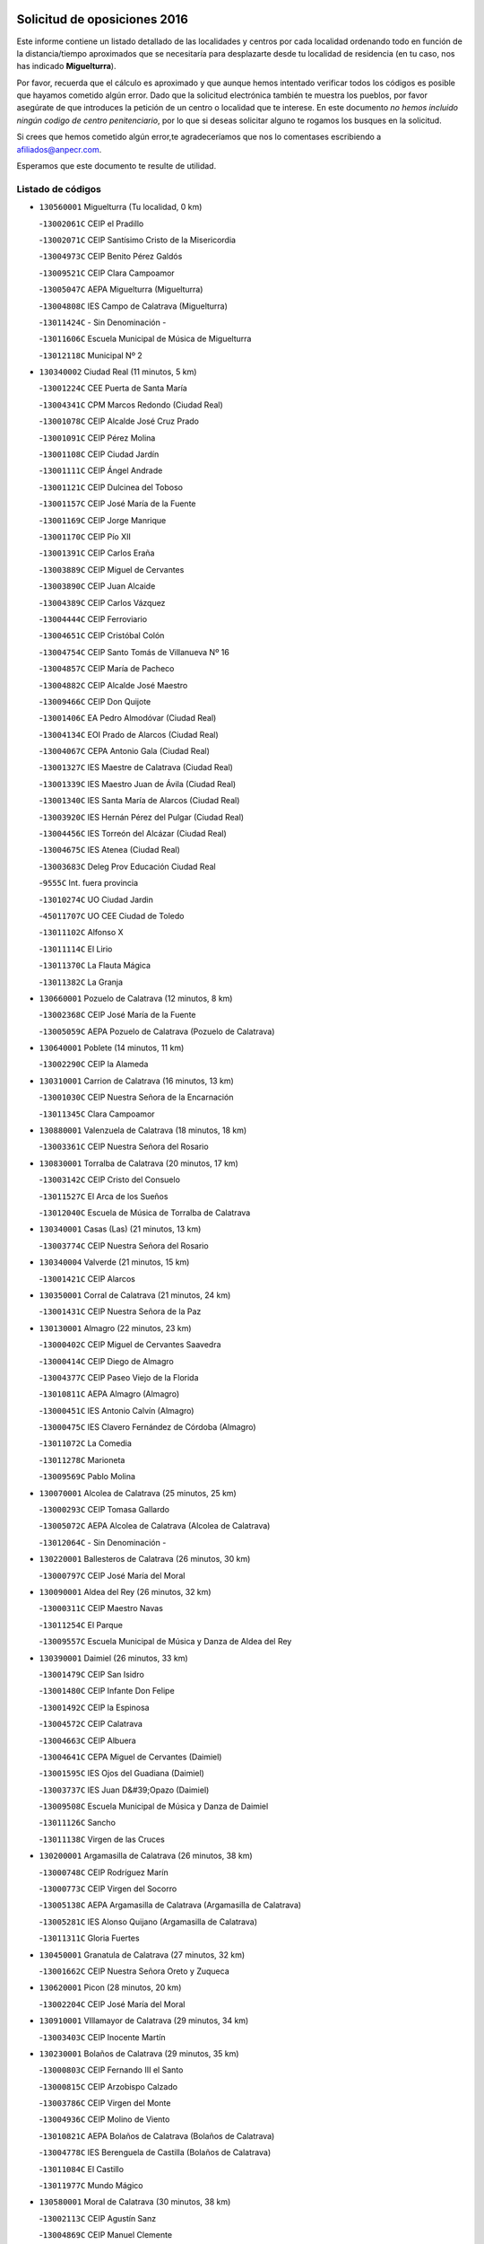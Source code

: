 

.. image:: logo.png
   :align: center

Solicitud de oposiciones 2016
======================================================

  
  
Este informe contiene un listado detallado de las localidades y centros por cada
localidad ordenando todo en función de la distancia/tiempo aproximados que se
necesitaría para desplazarte desde tu localidad de residencia (en tu caso,
nos has indicado **Miguelturra**).

Por favor, recuerda que el cálculo es aproximado y que aunque hemos
intentado verificar todos los códigos es posible que hayamos cometido algún
error. Dado que la solicitud electrónica también te muestra los pueblos, por
favor asegúrate de que introduces la petición de un centro o localidad que
te interese. En este documento
*no hemos incluido ningún codigo de centro penitenciario*, por lo que si deseas
solicitar alguno te rogamos los busques en la solicitud.

Si crees que hemos cometido algún error,te agradeceríamos que nos lo comentases
escribiendo a afiliados@anpecr.com.

Esperamos que este documento te resulte de utilidad.



Listado de códigos
-------------------


- ``130560001`` Miguelturra  (Tu localidad, 0 km)

  -``13002061C`` CEIP el Pradillo
    

  -``13002071C`` CEIP Santísimo Cristo de la Misericordia
    

  -``13004973C`` CEIP Benito Pérez Galdós
    

  -``13009521C`` CEIP Clara Campoamor
    

  -``13005047C`` AEPA Miguelturra (Miguelturra)
    

  -``13004808C`` IES Campo de Calatrava (Miguelturra)
    

  -``13011424C`` - Sin Denominación -
    

  -``13011606C`` Escuela Municipal de Música de Miguelturra
    

  -``13012118C`` Municipal Nº 2
    

- ``130340002`` Ciudad Real  (11 minutos, 5 km)

  -``13001224C`` CEE Puerta de Santa María
    

  -``13004341C`` CPM Marcos Redondo (Ciudad Real)
    

  -``13001078C`` CEIP Alcalde José Cruz Prado
    

  -``13001091C`` CEIP Pérez Molina
    

  -``13001108C`` CEIP Ciudad Jardín
    

  -``13001111C`` CEIP Ángel Andrade
    

  -``13001121C`` CEIP Dulcinea del Toboso
    

  -``13001157C`` CEIP José María de la Fuente
    

  -``13001169C`` CEIP Jorge Manrique
    

  -``13001170C`` CEIP Pío XII
    

  -``13001391C`` CEIP Carlos Eraña
    

  -``13003889C`` CEIP Miguel de Cervantes
    

  -``13003890C`` CEIP Juan Alcaide
    

  -``13004389C`` CEIP Carlos Vázquez
    

  -``13004444C`` CEIP Ferroviario
    

  -``13004651C`` CEIP Cristóbal Colón
    

  -``13004754C`` CEIP Santo Tomás de Villanueva Nº 16
    

  -``13004857C`` CEIP María de Pacheco
    

  -``13004882C`` CEIP Alcalde José Maestro
    

  -``13009466C`` CEIP Don Quijote
    

  -``13001406C`` EA Pedro Almodóvar (Ciudad Real)
    

  -``13004134C`` EOI Prado de Alarcos (Ciudad Real)
    

  -``13004067C`` CEPA Antonio Gala (Ciudad Real)
    

  -``13001327C`` IES Maestre de Calatrava (Ciudad Real)
    

  -``13001339C`` IES Maestro Juan de Ávila (Ciudad Real)
    

  -``13001340C`` IES Santa María de Alarcos (Ciudad Real)
    

  -``13003920C`` IES Hernán Pérez del Pulgar (Ciudad Real)
    

  -``13004456C`` IES Torreón del Alcázar (Ciudad Real)
    

  -``13004675C`` IES Atenea (Ciudad Real)
    

  -``13003683C`` Deleg Prov Educación Ciudad Real
    

  -``9555C`` Int. fuera provincia
    

  -``13010274C`` UO Ciudad Jardin
    

  -``45011707C`` UO CEE Ciudad de Toledo
    

  -``13011102C`` Alfonso X
    

  -``13011114C`` El Lirio
    

  -``13011370C`` La Flauta Mágica
    

  -``13011382C`` La Granja
    

- ``130660001`` Pozuelo de Calatrava  (12 minutos, 8 km)

  -``13002368C`` CEIP José María de la Fuente
    

  -``13005059C`` AEPA Pozuelo de Calatrava (Pozuelo de Calatrava)
    

- ``130640001`` Poblete  (14 minutos, 11 km)

  -``13002290C`` CEIP la Alameda
    

- ``130310001`` Carrion de Calatrava  (16 minutos, 13 km)

  -``13001030C`` CEIP Nuestra Señora de la Encarnación
    

  -``13011345C`` Clara Campoamor
    

- ``130880001`` Valenzuela de Calatrava  (18 minutos, 18 km)

  -``13003361C`` CEIP Nuestra Señora del Rosario
    

- ``130830001`` Torralba de Calatrava  (20 minutos, 17 km)

  -``13003142C`` CEIP Cristo del Consuelo
    

  -``13011527C`` El Arca de los Sueños
    

  -``13012040C`` Escuela de Música de Torralba de Calatrava
    

- ``130340001`` Casas (Las)  (21 minutos, 13 km)

  -``13003774C`` CEIP Nuestra Señora del Rosario
    

- ``130340004`` Valverde  (21 minutos, 15 km)

  -``13001421C`` CEIP Alarcos
    

- ``130350001`` Corral de Calatrava  (21 minutos, 24 km)

  -``13001431C`` CEIP Nuestra Señora de la Paz
    

- ``130130001`` Almagro  (22 minutos, 23 km)

  -``13000402C`` CEIP Miguel de Cervantes Saavedra
    

  -``13000414C`` CEIP Diego de Almagro
    

  -``13004377C`` CEIP Paseo Viejo de la Florida
    

  -``13010811C`` AEPA Almagro (Almagro)
    

  -``13000451C`` IES Antonio Calvín (Almagro)
    

  -``13000475C`` IES Clavero Fernández de Córdoba (Almagro)
    

  -``13011072C`` La Comedia
    

  -``13011278C`` Marioneta
    

  -``13009569C`` Pablo Molina
    

- ``130070001`` Alcolea de Calatrava  (25 minutos, 25 km)

  -``13000293C`` CEIP Tomasa Gallardo
    

  -``13005072C`` AEPA Alcolea de Calatrava (Alcolea de Calatrava)
    

  -``13012064C`` - Sin Denominación -
    

- ``130220001`` Ballesteros de Calatrava  (26 minutos, 30 km)

  -``13000797C`` CEIP José María del Moral
    

- ``130090001`` Aldea del Rey  (26 minutos, 32 km)

  -``13000311C`` CEIP Maestro Navas
    

  -``13011254C`` El Parque
    

  -``13009557C`` Escuela Municipal de Música y Danza de Aldea del Rey
    

- ``130390001`` Daimiel  (26 minutos, 33 km)

  -``13001479C`` CEIP San Isidro
    

  -``13001480C`` CEIP Infante Don Felipe
    

  -``13001492C`` CEIP la Espinosa
    

  -``13004572C`` CEIP Calatrava
    

  -``13004663C`` CEIP Albuera
    

  -``13004641C`` CEPA Miguel de Cervantes (Daimiel)
    

  -``13001595C`` IES Ojos del Guadiana (Daimiel)
    

  -``13003737C`` IES Juan D&#39;Opazo (Daimiel)
    

  -``13009508C`` Escuela Municipal de Música y Danza de Daimiel
    

  -``13011126C`` Sancho
    

  -``13011138C`` Virgen de las Cruces
    

- ``130200001`` Argamasilla de Calatrava  (26 minutos, 38 km)

  -``13000748C`` CEIP Rodríguez Marín
    

  -``13000773C`` CEIP Virgen del Socorro
    

  -``13005138C`` AEPA Argamasilla de Calatrava (Argamasilla de Calatrava)
    

  -``13005281C`` IES Alonso Quijano (Argamasilla de Calatrava)
    

  -``13011311C`` Gloria Fuertes
    

- ``130450001`` Granatula de Calatrava  (27 minutos, 32 km)

  -``13001662C`` CEIP Nuestra Señora Oreto y Zuqueca
    

- ``130620001`` Picon  (28 minutos, 20 km)

  -``13002204C`` CEIP José María del Moral
    

- ``130910001`` VIllamayor de Calatrava  (29 minutos, 34 km)

  -``13003403C`` CEIP Inocente Martín
    

- ``130230001`` Bolaños de Calatrava  (29 minutos, 35 km)

  -``13000803C`` CEIP Fernando III el Santo
    

  -``13000815C`` CEIP Arzobispo Calzado
    

  -``13003786C`` CEIP Virgen del Monte
    

  -``13004936C`` CEIP Molino de Viento
    

  -``13010821C`` AEPA Bolaños de Calatrava (Bolaños de Calatrava)
    

  -``13004778C`` IES Berenguela de Castilla (Bolaños de Calatrava)
    

  -``13011084C`` El Castillo
    

  -``13011977C`` Mundo Mágico
    

- ``130580001`` Moral de Calatrava  (30 minutos, 38 km)

  -``13002113C`` CEIP Agustín Sanz
    

  -``13004869C`` CEIP Manuel Clemente
    

  -``13010985C`` AEPA Moral de Calatrava (Moral de Calatrava)
    

  -``13005311C`` IES Peñalba (Moral de Calatrava)
    

  -``13011451C`` - Sin Denominación -
    

- ``130520003`` Malagon  (31 minutos, 29 km)

  -``13001790C`` CEIP Cañada Real
    

  -``13001819C`` CEIP Santa Teresa
    

  -``13005035C`` AEPA Malagon (Malagon)
    

  -``13004730C`` IES Estados del Duque (Malagon)
    

  -``13011141C`` Santa Teresa de Jesús
    

- ``130670001`` Pozuelos de Calatrava (Los)  (31 minutos, 34 km)

  -``13002371C`` CEIP Santa Quiteria
    

- ``130630002`` Piedrabuena  (33 minutos, 30 km)

  -``13002228C`` CEIP Miguel de Cervantes
    

  -``13003971C`` CEIP Luis Vives
    

  -``13009582C`` CEPA Montes Norte (Piedrabuena)
    

  -``13005308C`` IES Mónico Sánchez (Piedrabuena)
    

- ``130710004`` Puertollano  (33 minutos, 43 km)

  -``13004353C`` CPM Pablo Sorozábal (Puertollano)
    

  -``13009545C`` CPD José Granero (Puertollano)
    

  -``13002459C`` CEIP Vicente Aleixandre
    

  -``13002472C`` CEIP Cervantes
    

  -``13002484C`` CEIP Calderón de la Barca
    

  -``13002502C`` CEIP Menéndez Pelayo
    

  -``13002538C`` CEIP Miguel de Unamuno
    

  -``13002541C`` CEIP Giner de los Ríos
    

  -``13002551C`` CEIP Gonzalo de Berceo
    

  -``13002563C`` CEIP Ramón y Cajal
    

  -``13002587C`` CEIP Doctor Limón
    

  -``13002599C`` CEIP Severo Ochoa
    

  -``13003646C`` CEIP Juan Ramón Jiménez
    

  -``13004274C`` CEIP David Jiménez Avendaño
    

  -``13004286C`` CEIP Ángel Andrade
    

  -``13004407C`` CEIP Enrique Tierno Galván
    

  -``13004596C`` EOI Pozo Norte (Puertollano)
    

  -``13004213C`` CEPA Antonio Machado (Puertollano)
    

  -``13002681C`` IES Fray Andrés (Puertollano)
    

  -``13002691C`` Ifp VIrgen de Gracia (Puertollano)
    

  -``13002708C`` IES Dámaso Alonso (Puertollano)
    

  -``13004468C`` IES Leonardo Da VInci (Puertollano)
    

  -``13004699C`` IES Comendador Juan de Távora (Puertollano)
    

  -``13004811C`` IES Galileo Galilei (Puertollano)
    

  -``13011163C`` El Filón
    

  -``13011059C`` Escuela Municipal de Danza
    

  -``13011175C`` Virgen de Gracia
    

- ``130250001`` Cabezarados  (33 minutos, 43 km)

  -``13000864C`` CEIP Nuestra Señora de Finibusterre
    

- ``130270001`` Calzada de Calatrava  (35 minutos, 39 km)

  -``13000888C`` CEIP Santa Teresa de Jesús
    

  -``13000891C`` CEIP Ignacio de Loyola
    

  -``13005141C`` AEPA Calzada de Calatrava (Calzada de Calatrava)
    

  -``13000906C`` IES Eduardo Valencia (Calzada de Calatrava)
    

  -``13011321C`` Solete
    

- ``130150001`` Almodovar del Campo  (35 minutos, 47 km)

  -``13000505C`` CEIP Maestro Juan de Ávila
    

  -``13000517C`` CEIP Virgen del Carmen
    

  -``13005126C`` AEPA Almodovar del Campo (Almodovar del Campo)
    

  -``13000566C`` IES San Juan Bautista de la Concepcion
    

  -``13011281C`` Gloria Fuertes
    

- ``130440003`` Fuente el Fresno  (37 minutos, 38 km)

  -``13001650C`` CEIP Miguel Delibes
    

  -``13012180C`` Mundo Infantil
    

- ``130010001`` Abenojar  (37 minutos, 50 km)

  -``13000013C`` CEIP Nuestra Señora de la Encarnación
    

- ``130180001`` Arenas de San Juan  (37 minutos, 55 km)

  -``13000694C`` CEIP San Bernabé
    

- ``130530003`` Manzanares  (38 minutos, 55 km)

  -``13001923C`` CEIP Divina Pastora
    

  -``13001935C`` CEIP Altagracia
    

  -``13003853C`` CEIP la Candelaria
    

  -``13004390C`` CEIP Enrique Tierno Galván
    

  -``13004079C`` CEPA San Blas (Manzanares)
    

  -``13001984C`` IES Pedro Álvarez Sotomayor (Manzanares)
    

  -``13003798C`` IES Azuer (Manzanares)
    

  -``13011400C`` - Sin Denominación -
    

  -``13009594C`` Guillermo Calero
    

  -``13011151C`` La Ínsula
    

- ``130650002`` Porzuna  (39 minutos, 35 km)

  -``13002320C`` CEIP Nuestra Señora del Rosario
    

  -``13005084C`` AEPA Porzuna (Porzuna)
    

  -``13005199C`` IES Ribera del Bullaque (Porzuna)
    

  -``13011473C`` Caramelo
    

- ``130510003`` Luciana  (40 minutos, 44 km)

  -``13001765C`` CEIP Isabel la Católica
    

- ``130960001`` VIllarrubia de los Ojos  (42 minutos, 59 km)

  -``13003521C`` CEIP Rufino Blanco
    

  -``13003658C`` CEIP Virgen de la Sierra
    

  -``13005060C`` AEPA VIllarrubia de los Ojos (VIllarrubia de los Ojos)
    

  -``13004900C`` IES Guadiana (VIllarrubia de los Ojos)
    

- ``130970001`` VIllarta de San Juan  (42 minutos, 60 km)

  -``13003555C`` CEIP Nuestra Señora de la Paz
    

- ``139040001`` Llanos del Caudillo  (42 minutos, 66 km)

  -``13003749C`` CEIP el Oasis
    

- ``130500001`` Labores (Las)  (43 minutos, 62 km)

  -``13001753C`` CEIP San José de Calasanz
    

- ``130700001`` Puerto Lapice  (43 minutos, 64 km)

  -``13002435C`` CEIP Juan Alcaide
    

- ``130480001`` Hinojosas de Calatrava  (44 minutos, 56 km)

  -``13004912C`` CRA Valle de Alcudia
    

- ``130540001`` Membrilla  (44 minutos, 62 km)

  -``13001996C`` CEIP Virgen del Espino
    

  -``13002009C`` CEIP San José de Calasanz
    

  -``13005102C`` AEPA Membrilla (Membrilla)
    

  -``13005291C`` IES Marmaria (Membrilla)
    

  -``13011412C`` Lope de Vega
    

- ``130870002`` Consolacion  (44 minutos, 70 km)

  -``13003348C`` CEIP Virgen de Consolación
    

- ``130870001`` Valdepeñas  (45 minutos, 58 km)

  -``13010948C`` CEE María Luisa Navarro Margati
    

  -``13003211C`` CEIP Jesús Baeza
    

  -``13003221C`` CEIP Lorenzo Medina
    

  -``13003233C`` CEIP Jesús Castillo
    

  -``13003245C`` CEIP Lucero
    

  -``13003257C`` CEIP Luis Palacios
    

  -``13004006C`` CEIP Maestro Juan Alcaide
    

  -``13004845C`` EOI Ciudad de Valdepeñas (Valdepeñas)
    

  -``13004225C`` CEPA Francisco de Quevedo (Valdepeñas)
    

  -``13003324C`` IES Bernardo de Balbuena (Valdepeñas)
    

  -``13003336C`` IES Gregorio Prieto (Valdepeñas)
    

  -``13004766C`` IES Francisco Nieva (Valdepeñas)
    

  -``13011552C`` Cachiporro
    

  -``13011205C`` Cervantes
    

  -``13009533C`` Ignacio Morales Nieva
    

  -``13011217C`` Virgen de la Consolación
    

- ``130790001`` Solana (La)  (45 minutos, 68 km)

  -``13002927C`` CEIP Sagrado Corazón
    

  -``13002939C`` CEIP Romero Peña
    

  -``13002940C`` CEIP el Santo
    

  -``13004833C`` CEIP el Humilladero
    

  -``13004894C`` CEIP Javier Paulino Pérez
    

  -``13010912C`` CEIP la Moheda
    

  -``13011001C`` CEIP Federico Romero
    

  -``13002976C`` IES Modesto Navarro (Solana (La))
    

  -``13010924C`` IES Clara Campoamor (Solana (La))
    

- ``130240001`` Brazatortas  (46 minutos, 60 km)

  -``13000839C`` CEIP Cervantes
    

- ``130740001`` San Carlos del Valle  (49 minutos, 78 km)

  -``13002824C`` CEIP San Juan Bosco
    

- ``130190001`` Argamasilla de Alba  (50 minutos, 82 km)

  -``13000700C`` CEIP Divino Maestro
    

  -``13000712C`` CEIP Nuestra Señora de Peñarroya
    

  -``13003831C`` CEIP Azorín
    

  -``13005151C`` AEPA Argamasilla de Alba (Argamasilla de Alba)
    

  -``13005278C`` IES VIcente Cano (Argamasilla de Alba)
    

  -``13011308C`` Alba
    

- ``130770001`` Santa Cruz de Mudela  (51 minutos, 73 km)

  -``13002851C`` CEIP Cervantes
    

  -``13010869C`` AEPA Santa Cruz de Mudela (Santa Cruz de Mudela)
    

  -``13005205C`` IES Máximo Laguna (Santa Cruz de Mudela)
    

  -``13011485C`` Gloria Fuertes
    

- ``139010001`` Robledo (El)  (52 minutos, 50 km)

  -``13010778C`` CRA Valle del Bullaque
    

  -``13005096C`` AEPA Robledo (El) (Robledo (El))
    

- ``130650005`` Torno (El)  (53 minutos, 51 km)

  -``13002356C`` CEIP Nuestra Señora de Guadalupe
    

- ``130400001`` Fernan Caballero  (53 minutos, 54 km)

  -``13001601C`` CEIP Manuel Sastre Velasco
    

  -``13012167C`` Concha Mera
    

- ``130980008`` VIso del Marques  (53 minutos, 69 km)

  -``13003634C`` CEIP Nuestra Señora del Valle
    

  -``13004791C`` IES los Batanes (VIso del Marques)
    

- ``130470001`` Herencia  (53 minutos, 80 km)

  -``13001698C`` CEIP Carrasco Alcalde
    

  -``13005023C`` AEPA Herencia (Herencia)
    

  -``13004729C`` IES Hermógenes Rodríguez (Herencia)
    

  -``13011369C`` - Sin Denominación -
    

  -``13010882C`` Escuela Municipal de Música y Danza de Herencia
    

- ``130050003`` Cinco Casas  (54 minutos, 83 km)

  -``13012052C`` CRA Alciares
    

- ``130730001`` Saceruela  (55 minutos, 75 km)

  -``13002800C`` CEIP Virgen de las Cruces
    

- ``130820002`` Tomelloso  (55 minutos, 90 km)

  -``13004080C`` CEE Ponce de León
    

  -``13003038C`` CEIP Miguel de Cervantes
    

  -``13003041C`` CEIP José María del Moral
    

  -``13003051C`` CEIP Carmelo Cortés
    

  -``13003075C`` CEIP Doña Crisanta
    

  -``13003087C`` CEIP José Antonio
    

  -``13003762C`` CEIP San José de Calasanz
    

  -``13003981C`` CEIP Embajadores
    

  -``13003993C`` CEIP San Isidro
    

  -``13004109C`` CEIP San Antonio
    

  -``13004328C`` CEIP Almirante Topete
    

  -``13004948C`` CEIP Virgen de las Viñas
    

  -``13009478C`` CEIP Felix Grande
    

  -``13004122C`` EA Antonio López (Tomelloso)
    

  -``13004742C`` EOI Mar de VIñas (Tomelloso)
    

  -``13004559C`` CEPA Simienza (Tomelloso)
    

  -``13003129C`` IES Eladio Cabañero (Tomelloso)
    

  -``13003130C`` IES Francisco García Pavón (Tomelloso)
    

  -``13004821C`` IES Airén (Tomelloso)
    

  -``13005345C`` IES Alto Guadiana (Tomelloso)
    

  -``13004419C`` Conservatorio Municipal de Música
    

  -``13011199C`` Dulcinea
    

  -``13012027C`` Lorencete
    

  -``13011515C`` Mediodía
    

- ``130850001`` Torrenueva  (56 minutos, 72 km)

  -``13003181C`` CEIP Santiago el Mayor
    

  -``13011540C`` Nuestra Señora de la Cabeza
    

- ``130160001`` Almuradiel  (56 minutos, 75 km)

  -``13000633C`` CEIP Santiago Apóstol
    

- ``451770001`` Urda  (57 minutos, 62 km)

  -``45004132C`` CEIP Santo Cristo
    

  -``45012979C`` Blasa Ruíz
    

- ``451870001`` VIllafranca de los Caballeros  (57 minutos, 83 km)

  -``45004296C`` CEIP Miguel de Cervantes
    

  -``45006153C`` IESO la Falcata (VIllafranca de los Caballeros)
    

- ``130100002`` Pozo de la Serna  (57 minutos, 86 km)

  -``13000335C`` CEIP Sagrado Corazón
    

- ``450870001`` Madridejos  (57 minutos, 87 km)

  -``45012062C`` CEE Mingoliva
    

  -``45001313C`` CEIP Garcilaso de la Vega
    

  -``45005185C`` CEIP Santa Ana
    

  -``45010478C`` AEPA Madridejos (Madridejos)
    

  -``45001337C`` IES Valdehierro (Madridejos)
    

  -``45012633C`` - Sin Denominación -
    

  -``45011720C`` Escuela Municipal de Música y Danza de Madridejos
    

  -``45013522C`` Juan Vicente Camacho
    

- ``130100001`` Alhambra  (57 minutos, 89 km)

  -``13000323C`` CEIP Nuestra Señora de Fátima
    

- ``450340001`` Camuñas  (58 minutos, 90 km)

  -``45000485C`` CEIP Cardenal Cisneros
    

- ``450530001`` Consuegra  (59 minutos, 90 km)

  -``45000710C`` CEIP Santísimo Cristo de la Vera Cruz
    

  -``45000722C`` CEIP Miguel de Cervantes
    

  -``45004880C`` CEPA Castillo de Consuegra (Consuegra)
    

  -``45000734C`` IES Consaburum (Consuegra)
    

  -``45014083C`` - Sin Denominación -
    

- ``130320001`` Carrizosa  (1h 2min, 100 km)

  -``13001054C`` CEIP Virgen del Salido
    

- ``130080001`` Alcubillas  (1h 3min, 83 km)

  -``13000301C`` CEIP Nuestra Señora del Rosario
    

- ``130060001`` Alcoba  (1h 5min, 67 km)

  -``13000256C`` CEIP Don Rodrigo
    

- ``130210001`` Arroba de los Montes  (1h 5min, 69 km)

  -``13010754C`` CRA Río San Marcos
    

- ``130930001`` VIllanueva de los Infantes  (1h 5min, 103 km)

  -``13003440C`` CEIP Arqueólogo García Bellido
    

  -``13005175C`` CEPA Miguel de Cervantes (VIllanueva de los Infantes)
    

  -``13003464C`` IES Francisco de Quevedo (VIllanueva de los Infantes)
    

  -``13004018C`` IES Ramón Giraldo (VIllanueva de los Infantes)
    

- ``130050002`` Alcazar de San Juan  (1h 6min, 98 km)

  -``13000104C`` CEIP el Santo
    

  -``13000116C`` CEIP Juan de Austria
    

  -``13000128C`` CEIP Jesús Ruiz de la Fuente
    

  -``13000131C`` CEIP Santa Clara
    

  -``13003828C`` CEIP Alces
    

  -``13004092C`` CEIP Pablo Ruiz Picasso
    

  -``13004870C`` CEIP Gloria Fuertes
    

  -``13010900C`` CEIP Jardín de Arena
    

  -``13004705C`` EOI la Equidad (Alcazar de San Juan)
    

  -``13004055C`` CEPA Enrique Tierno Galván (Alcazar de San Juan)
    

  -``13000219C`` IES Miguel de Cervantes Saavedra (Alcazar de San Juan)
    

  -``13000220C`` IES Juan Bosco (Alcazar de San Juan)
    

  -``13004687C`` IES María Zambrano (Alcazar de San Juan)
    

  -``13012121C`` - Sin Denominación -
    

  -``13011242C`` El Tobogán
    

  -``13011060C`` El Torreón
    

  -``13010870C`` Escuela Municipal de Música y Danza de Alcázar de San Juan
    

- ``139020001`` Ruidera  (1h 6min, 105 km)

  -``13000736C`` CEIP Juan Aguilar Molina
    

- ``130360002`` Cortijos de Arriba  (1h 7min, 62 km)

  -``13001443C`` CEIP Nuestra Señora de las Mercedes
    

- ``452000005`` Yebenes (Los)  (1h 7min, 81 km)

  -``45004478C`` CEIP San José de Calasanz
    

  -``45012050C`` AEPA Yebenes (Los) (Yebenes (Los))
    

  -``45005689C`` IES Guadalerzas (Yebenes (Los))
    

- ``451660001`` Tembleque  (1h 7min, 108 km)

  -``45003361C`` CEIP Antonia González
    

  -``45012918C`` Cervantes II
    

- ``130680001`` Puebla de Don Rodrigo  (1h 8min, 79 km)

  -``13002401C`` CEIP San Fermín
    

- ``451240002`` Orgaz  (1h 8min, 88 km)

  -``45002093C`` CEIP Conde de Orgaz
    

  -``45013662C`` Escuela Municipal de Música de Orgaz
    

  -``45012761C`` Nube de Algodón
    

- ``130370001`` Cozar  (1h 9min, 92 km)

  -``13001455C`` CEIP Santísimo Cristo de la Veracruz
    

- ``451750001`` Turleque  (1h 9min, 103 km)

  -``45004119C`` CEIP Fernán González
    

- ``450920001`` Marjaliza  (1h 10min, 85 km)

  -``45006037C`` CEIP San Juan
    

- ``451850001`` VIllacañas  (1h 10min, 106 km)

  -``45004259C`` CEIP Santa Bárbara
    

  -``45010338C`` AEPA VIllacañas (VIllacañas)
    

  -``45004272C`` IES Garcilaso de la Vega (VIllacañas)
    

  -``45005321C`` IES Enrique de Arfe (VIllacañas)
    

- ``451490001`` Romeral (El)  (1h 10min, 113 km)

  -``45002627C`` CEIP Silvano Cirujano
    

- ``450900001`` Manzaneque  (1h 11min, 90 km)

  -``45001398C`` CEIP Álvarez de Toledo
    

  -``45012645C`` - Sin Denominación -
    

- ``451410001`` Quero  (1h 11min, 98 km)

  -``45002421C`` CEIP Santiago Cabañas
    

  -``45012839C`` - Sin Denominación -
    

- ``130420001`` Fuencaliente  (1h 11min, 99 km)

  -``13001625C`` CEIP Nuestra Señora de los Baños
    

  -``13005424C`` IESO Peña Escrita (Fuencaliente)
    

- ``130330001`` Castellar de Santiago  (1h 12min, 90 km)

  -``13001066C`` CEIP San Juan de Ávila
    

- ``130840001`` Torre de Juan Abad  (1h 12min, 98 km)

  -``13003178C`` CEIP Francisco de Quevedo
    

  -``13011539C`` - Sin Denominación -
    

- ``130280002`` Campo de Criptana  (1h 12min, 107 km)

  -``13004717C`` CPM Alcázar de San Juan-Campo de Criptana (Campo de
    

  -``13000943C`` CEIP Virgen de la Paz
    

  -``13000955C`` CEIP Virgen de Criptana
    

  -``13000967C`` CEIP Sagrado Corazón
    

  -``13003968C`` CEIP Domingo Miras
    

  -``13005011C`` AEPA Campo de Criptana (Campo de Criptana)
    

  -``13001005C`` IES Isabel Perillán y Quirós (Campo de Criptana)
    

  -``13011023C`` Escuela Municipal de Musica y Danza de Campo de Criptana
    

  -``13011096C`` Los Gigantes
    

  -``13011333C`` Los Quijotes
    

- ``130890002`` VIllahermosa  (1h 12min, 112 km)

  -``13003385C`` CEIP San Agustín
    

- ``130780001`` Socuellamos  (1h 12min, 120 km)

  -``13002873C`` CEIP Gerardo Martínez
    

  -``13002885C`` CEIP el Coso
    

  -``13004316C`` CEIP Carmen Arias
    

  -``13005163C`` AEPA Socuellamos (Socuellamos)
    

  -``13002903C`` IES Fernando de Mena (Socuellamos)
    

  -``13011497C`` Arco Iris
    

- ``130570001`` Montiel  (1h 14min, 113 km)

  -``13002095C`` CEIP Gutiérrez de la Vega
    

  -``13011448C`` - Sin Denominación -
    

- ``451860001`` VIlla de Don Fadrique (La)  (1h 14min, 116 km)

  -``45004284C`` CEIP Ramón y Cajal
    

  -``45010508C`` IESO Leonor de Guzmán (VIlla de Don Fadrique (La))
    

- ``451060001`` Mora  (1h 14min, 119 km)

  -``45001623C`` CEIP José Ramón Villa
    

  -``45001672C`` CEIP Fernando Martín
    

  -``45010466C`` AEPA Mora (Mora)
    

  -``45006220C`` IES Peñas Negras (Mora)
    

  -``45012670C`` - Sin Denominación -
    

  -``45012682C`` - Sin Denominación -
    

- ``450710001`` Guardia (La)  (1h 14min, 121 km)

  -``45001052C`` CEIP Valentín Escobar
    

- ``130610001`` Pedro Muñoz  (1h 14min, 124 km)

  -``13002162C`` CEIP María Luisa Cañas
    

  -``13002174C`` CEIP Nuestra Señora de los Ángeles
    

  -``13004331C`` CEIP Maestro Juan de Ávila
    

  -``13011011C`` CEIP Hospitalillo
    

  -``13010808C`` AEPA Pedro Muñoz (Pedro Muñoz)
    

  -``13004781C`` IES Isabel Martínez Buendía (Pedro Muñoz)
    

  -``13011461C`` - Sin Denominación -
    

- ``130860001`` Valdemanco del Esteras  (1h 15min, 98 km)

  -``13003208C`` CEIP Virgen del Valle
    

- ``130110001`` Almaden  (1h 16min, 107 km)

  -``13000359C`` CEIP Jesús Nazareno
    

  -``13000360C`` CEIP Hijos de Obreros
    

  -``13004298C`` CEPA Almaden (Almaden)
    

  -``13000372C`` IES Pablo Ruiz Picasso (Almaden)
    

  -``13000384C`` IES Mercurio (Almaden)
    

  -``13011266C`` Arco Iris
    

- ``130490001`` Horcajo de los Montes  (1h 17min, 86 km)

  -``13010766C`` CRA San Isidro
    

  -``13005217C`` IES Montes de Cabañeros (Horcajo de los Montes)
    

- ``451900001`` VIllaminaya  (1h 17min, 96 km)

  -``45004338C`` CEIP Santo Domingo de Silos
    

- ``020570002`` Ossa de Montiel  (1h 17min, 120 km)

  -``02002462C`` CEIP Enriqueta Sánchez
    

  -``02008853C`` AEPA Ossa de Montiel (Ossa de Montiel)
    

  -``02005153C`` IESO Belerma (Ossa de Montiel)
    

  -``02009407C`` - Sin Denominación -
    

- ``020810003`` VIllarrobledo  (1h 17min, 131 km)

  -``02003065C`` CEIP Don Francisco Giner de los Ríos
    

  -``02003077C`` CEIP Graciano Atienza
    

  -``02003089C`` CEIP Jiménez de Córdoba
    

  -``02003090C`` CEIP Virrey Morcillo
    

  -``02003132C`` CEIP Virgen de la Caridad
    

  -``02004291C`` CEIP Diego Requena
    

  -``02008968C`` CEIP Barranco Cafetero
    

  -``02004471C`` EOI Menéndez Pelayo (VIllarrobledo)
    

  -``02003880C`` CEPA Alonso Quijano (VIllarrobledo)
    

  -``02003120C`` IES VIrrey Morcillo (VIllarrobledo)
    

  -``02003651C`` IES Octavio Cuartero (VIllarrobledo)
    

  -``02005189C`` IES Cencibel (VIllarrobledo)
    

  -``02008439C`` UO CP Francisco Giner de los Rios
    

- ``451630002`` Sonseca  (1h 18min, 99 km)

  -``45002883C`` CEIP San Juan Evangelista
    

  -``45012074C`` CEIP Peñamiel
    

  -``45005926C`` CEPA Cum Laude (Sonseca)
    

  -``45005355C`` IES la Sisla (Sonseca)
    

  -``45012891C`` Arco Iris
    

  -``45010351C`` Escuela Municipal de Música y Danza de Sonseca
    

  -``45012244C`` Virgen de la Salud
    

- ``450840001`` Lillo  (1h 18min, 121 km)

  -``45001222C`` CEIP Marcelino Murillo
    

  -``45012611C`` Tris-Tras
    

- ``130750001`` San Lorenzo de Calatrava  (1h 19min, 97 km)

  -``13010781C`` CRA Sierra Morena
    

- ``450010001`` Ajofrin  (1h 19min, 101 km)

  -``45000011C`` CEIP Jacinto Guerrero
    

  -``45012335C`` La Casa de los Duendes
    

- ``130900001`` VIllamanrique  (1h 19min, 105 km)

  -``13003397C`` CEIP Nuestra Señora de Gracia
    

- ``130380001`` Chillon  (1h 19min, 109 km)

  -``13001467C`` CEIP Nuestra Señora del Castillo
    

  -``13011357C`` La Fuente del Barco
    

- ``450590001`` Dosbarrios  (1h 19min, 133 km)

  -``45000862C`` CEIP San Isidro Labrador
    

  -``45014034C`` Garabatos
    

- ``450940001`` Mascaraque  (1h 20min, 101 km)

  -``45001441C`` CEIP Juan de Padilla
    

- ``130720003`` Retuerta del Bullaque  (1h 21min, 95 km)

  -``13010791C`` CRA Montes de Toledo
    

- ``450120001`` Almonacid de Toledo  (1h 21min, 106 km)

  -``45000187C`` CEIP Virgen de la Oliva
    

- ``161240001`` Mesas (Las)  (1h 21min, 133 km)

  -``16001533C`` CEIP Hermanos Amorós Fernández
    

  -``16004303C`` AEPA Mesas (Las) (Mesas (Las))
    

  -``16009970C`` IESO Mesas (Las) (Mesas (Las))
    

- ``451070001`` Nambroca  (1h 21min, 137 km)

  -``45001726C`` CEIP la Fuente
    

  -``45012694C`` - Sin Denominación -
    

- ``130030001`` Alamillo  (1h 22min, 112 km)

  -``13012258C`` CRA Alamillo
    

- ``451010001`` Miguel Esteban  (1h 22min, 116 km)

  -``45001532C`` CEIP Cervantes
    

  -``45006098C`` IESO Juan Patiño Torres (Miguel Esteban)
    

  -``45012657C`` La Abejita
    

- ``451350001`` Puebla de Almoradiel (La)  (1h 22min, 125 km)

  -``45002287C`` CEIP Ramón y Cajal
    

  -``45012153C`` AEPA Puebla de Almoradiel (La) (Puebla de Almoradiel (La))
    

  -``45006116C`` IES Aldonza Lorenzo (Puebla de Almoradiel (La))
    

- ``451930001`` VIllanueva de Bogas  (1h 22min, 128 km)

  -``45004375C`` CEIP Santa Ana
    

- ``451820001`` Ventas Con Peña Aguilera (Las)  (1h 23min, 96 km)

  -``45004181C`` CEIP Nuestra Señora del Águila
    

- ``130020001`` Agudo  (1h 23min, 104 km)

  -``13000025C`` CEIP Virgen de la Estrella
    

  -``13011230C`` - Sin Denominación -
    

- ``450230001`` Burguillos de Toledo  (1h 23min, 109 km)

  -``45000357C`` CEIP Victorio Macho
    

  -``45013625C`` La Campana
    

- ``450960002`` Mazarambroz  (1h 24min, 103 km)

  -``45001477C`` CEIP Nuestra Señora del Sagrario
    

- ``130690001`` Puebla del Principe  (1h 24min, 112 km)

  -``13002423C`` CEIP Miguel González Calero
    

- ``450780001`` Huerta de Valdecarabanos  (1h 24min, 137 km)

  -``45001121C`` CEIP Virgen del Rosario de Pastores
    

  -``45012578C`` Garabatos
    

- ``451210001`` Ocaña  (1h 24min, 138 km)

  -``45002020C`` CEIP San José de Calasanz
    

  -``45012177C`` CEIP Pastor Poeta
    

  -``45005631C`` CEPA Gutierre de Cárdenas (Ocaña)
    

  -``45004685C`` IES Alonso de Ercilla (Ocaña)
    

  -``45004791C`` IES Miguel Hernández (Ocaña)
    

  -``45013731C`` - Sin Denominación -
    

  -``45012232C`` Mesa de Ocaña
    

- ``020530001`` Munera  (1h 25min, 140 km)

  -``02002334C`` CEIP Cervantes
    

  -``02004914C`` AEPA Munera (Munera)
    

  -``02005131C`` IESO Bodas de Camacho (Munera)
    

  -``02009365C`` Sanchica
    

- ``161710001`` Provencio (El)  (1h 25min, 150 km)

  -``16001995C`` CEIP Infanta Cristina
    

  -``16009416C`` AEPA Provencio (El) (Provencio (El))
    

  -``16009283C`` IESO Tomás de la Fuente Jurado (Provencio (El))
    

- ``451670001`` Toboso (El)  (1h 26min, 123 km)

  -``45003371C`` CEIP Miguel de Cervantes
    

- ``130810001`` Terrinches  (1h 26min, 126 km)

  -``13003014C`` CEIP Miguel de Cervantes
    

- ``130040001`` Albaladejo  (1h 26min, 127 km)

  -``13012192C`` CRA Albaladejo
    

- ``130920001`` VIllanueva de la Fuente  (1h 26min, 130 km)

  -``13003415C`` CEIP Inmaculada Concepción
    

  -``13005412C`` IESO Mentesa Oretana (VIllanueva de la Fuente)
    

- ``450540001`` Corral de Almaguer  (1h 26min, 134 km)

  -``45000783C`` CEIP Nuestra Señora de la Muela
    

  -``45005801C`` IES la Besana (Corral de Almaguer)
    

  -``45012517C`` - Sin Denominación -
    

- ``161330001`` Mota del Cuervo  (1h 26min, 138 km)

  -``16001624C`` CEIP Virgen de Manjavacas
    

  -``16009945C`` CEIP Santa Rita
    

  -``16004327C`` AEPA Mota del Cuervo (Mota del Cuervo)
    

  -``16004431C`` IES Julián Zarco (Mota del Cuervo)
    

  -``16009581C`` Balú
    

  -``16010017C`` Conservatorio Profesional de Música Mota del Cuervo
    

  -``16009593C`` El Santo
    

  -``16009295C`` Escuela Municipal de Música y Danza de Mota del Cuervo
    

- ``451150001`` Noblejas  (1h 26min, 141 km)

  -``45001908C`` CEIP Santísimo Cristo de las Injurias
    

  -``45012037C`` AEPA Noblejas (Noblejas)
    

  -``45012712C`` Rosa Sensat
    

- ``161900002`` San Clemente  (1h 26min, 153 km)

  -``16002151C`` CEIP Rafael López de Haro
    

  -``16004340C`` CEPA Campos del Záncara (San Clemente)
    

  -``16002173C`` IES Diego Torrente Pérez (San Clemente)
    

  -``16009647C`` - Sin Denominación -
    

- ``451910001`` VIllamuelas  (1h 27min, 138 km)

  -``45004341C`` CEIP Santa María Magdalena
    

- ``452020001`` Yepes  (1h 27min, 140 km)

  -``45004557C`` CEIP Rafael García Valiño
    

  -``45006177C`` IES Carpetania (Yepes)
    

  -``45013078C`` Fuentearriba
    

- ``450520001`` Cobisa  (1h 28min, 112 km)

  -``45000692C`` CEIP Cardenal Tavera
    

  -``45011793C`` CEIP Gloria Fuertes
    

  -``45013601C`` Escuela Municipal de Música y Danza de Cobisa
    

  -``45012499C`` Los Cotos
    

- ``161530001`` Pedernoso (El)  (1h 28min, 141 km)

  -``16001821C`` CEIP Juan Gualberto Avilés
    

- ``161540001`` Pedroñeras (Las)  (1h 28min, 141 km)

  -``16001831C`` CEIP Adolfo Martínez Chicano
    

  -``16004297C`` AEPA Pedroñeras (Las) (Pedroñeras (Las))
    

  -``16004066C`` IES Fray Luis de León (Pedroñeras (Las))
    

- ``451980001`` VIllatobas  (1h 28min, 147 km)

  -``45004454C`` CEIP Sagrado Corazón de Jesús
    

- ``020480001`` Minaya  (1h 28min, 157 km)

  -``02002255C`` CEIP Diego Ciller Montoya
    

  -``02009341C`` Garabatos
    

- ``450550001`` Cuerva  (1h 29min, 102 km)

  -``45000795C`` CEIP Soledad Alonso Dorado
    

- ``450980001`` Menasalbas  (1h 29min, 102 km)

  -``45001490C`` CEIP Nuestra Señora de Fátima
    

  -``45013753C`` Menapeques
    

- ``451420001`` Quintanar de la Orden  (1h 29min, 133 km)

  -``45002457C`` CEIP Cristóbal Colón
    

  -``45012001C`` CEIP Antonio Machado
    

  -``45005288C`` CEPA Luis VIves (Quintanar de la Orden)
    

  -``45002470C`` IES Infante Don Fadrique (Quintanar de la Orden)
    

  -``45004867C`` IES Alonso Quijano (Quintanar de la Orden)
    

  -``45012840C`` Pim Pon
    

- ``451950001`` VIllarrubia de Santiago  (1h 29min, 149 km)

  -``45004399C`` CEIP Nuestra Señora del Castellar
    

- ``451970001`` VIllasequilla  (1h 30min, 144 km)

  -``45004442C`` CEIP San Isidro Labrador
    

- ``451530001`` San Pablo de los Montes  (1h 31min, 106 km)

  -``45002676C`` CEIP Nuestra Señora de Gracia
    

  -``45012852C`` San Pablo de los Montes
    

- ``451230001`` Ontigola  (1h 31min, 150 km)

  -``45002056C`` CEIP Virgen del Rosario
    

  -``45013819C`` - Sin Denominación -
    

- ``450160001`` Arges  (1h 32min, 120 km)

  -``45000278C`` CEIP Tirso de Molina
    

  -``45011781C`` CEIP Miguel de Cervantes
    

  -``45012360C`` Ángel de la Guarda
    

  -``45013595C`` San Isidro Labrador
    

- ``451680001`` Toledo  (1h 32min, 122 km)

  -``45005574C`` CEE Ciudad de Toledo
    

  -``45005011C`` CPM Jacinto Guerrero (Toledo)
    

  -``45003383C`` CEIP la Candelaria
    

  -``45003401C`` CEIP Ángel del Alcázar
    

  -``45003644C`` CEIP Fábrica de Armas
    

  -``45003668C`` CEIP Santa Teresa
    

  -``45003929C`` CEIP Jaime de Foxa
    

  -``45003942C`` CEIP Alfonso Vi
    

  -``45004806C`` CEIP Garcilaso de la Vega
    

  -``45004818C`` CEIP Gómez Manrique
    

  -``45004843C`` CEIP Ciudad de Nara
    

  -``45004892C`` CEIP San Lucas y María
    

  -``45004971C`` CEIP Juan de Padilla
    

  -``45005203C`` CEIP Escultor Alberto Sánchez
    

  -``45005239C`` CEIP Gregorio Marañón
    

  -``45005318C`` CEIP Ciudad de Aquisgrán
    

  -``45010296C`` CEIP Europa
    

  -``45010302C`` CEIP Valparaíso
    

  -``45003930C`` EA Toledo (Toledo)
    

  -``45005483C`` EOI Raimundo de Toledo (Toledo)
    

  -``45004946C`` CEPA Gustavo Adolfo Bécquer (Toledo)
    

  -``45005641C`` CEPA Polígono (Toledo)
    

  -``45003796C`` IES Universidad Laboral (Toledo)
    

  -``45003863C`` IES el Greco (Toledo)
    

  -``45003875C`` IES Azarquiel (Toledo)
    

  -``45004752C`` IES Alfonso X el Sabio (Toledo)
    

  -``45004909C`` IES Juanelo Turriano (Toledo)
    

  -``45005240C`` IES Sefarad (Toledo)
    

  -``45005562C`` IES Carlos III (Toledo)
    

  -``45006301C`` IES María Pacheco (Toledo)
    

  -``45006311C`` IESO Princesa Galiana (Toledo)
    

  -``45600235C`` Academia de Infanteria de Toledo
    

  -``45013765C`` - Sin Denominación -
    

  -``45500007C`` Academia de Infantería
    

  -``45013790C`` Ana María Matute
    

  -``45012931C`` Ángel de la Guarda
    

  -``45012281C`` Castilla-La Mancha
    

  -``45012293C`` Cristo de la Vega
    

  -``45005847C`` Diego Ortiz
    

  -``45012301C`` El Olivo
    

  -``45013935C`` Gloria Fuertes
    

  -``45012311C`` La Cigarra
    

- ``451710001`` Torre de Esteban Hambran (La)  (1h 32min, 122 km)

  -``45004016C`` CEIP Juan Aguado
    

- ``451400001`` Pulgar  (1h 33min, 117 km)

  -``45002411C`` CEIP Nuestra Señora de la Blanca
    

  -``45012827C`` Pulgarcito
    

- ``450500001`` Ciruelos  (1h 33min, 158 km)

  -``45000679C`` CEIP Santísimo Cristo de la Misericordia
    

- ``160610001`` Casas de Fernando Alonso  (1h 33min, 168 km)

  -``16004170C`` CRA Tomás y Valiente
    

- ``020190001`` Bonillo (El)  (1h 34min, 147 km)

  -``02001381C`` CEIP Antón Díaz
    

  -``02004896C`` AEPA Bonillo (El) (Bonillo (El))
    

  -``02004422C`` IES las Sabinas (Bonillo (El))
    

- ``161980001`` Sisante  (1h 34min, 170 km)

  -``16002264C`` CEIP Fernández Turégano
    

  -``16004418C`` IESO Camino Romano (Sisante)
    

  -``16009659C`` La Colmena
    

- ``450670001`` Galvez  (1h 35min, 108 km)

  -``45000989C`` CEIP San Juan de la Cruz
    

  -``45005975C`` IES Montes de Toledo (Galvez)
    

  -``45013716C`` Garbancito
    

- ``451740001`` Totanes  (1h 35min, 108 km)

  -``45004107C`` CEIP Inmaculada Concepción
    

- ``450830001`` Layos  (1h 35min, 124 km)

  -``45001210C`` CEIP María Magdalena
    

- ``450190003`` Perdices (Las)  (1h 35min, 126 km)

  -``45011771C`` CEIP Pintor Tomás Camarero
    

- ``450700001`` Guadamur  (1h 35min, 128 km)

  -``45001040C`` CEIP Nuestra Señora de la Natividad
    

  -``45012554C`` La Casita de Elia
    

- ``451920001`` VIllanueva de Alcardete  (1h 35min, 143 km)

  -``45004363C`` CEIP Nuestra Señora de la Piedad
    

- ``451220001`` Olias del Rey  (1h 36min, 129 km)

  -``45002044C`` CEIP Pedro Melendo García
    

  -``45012748C`` Árbol Mágico
    

  -``45012751C`` Bosque de los Sueños
    

- ``450270001`` Cabezamesada  (1h 36min, 143 km)

  -``45000394C`` CEIP Alonso de Cárdenas
    

- ``160330001`` Belmonte  (1h 36min, 153 km)

  -``16000280C`` CEIP Fray Luis de León
    

  -``16004406C`` IES San Juan del Castillo (Belmonte)
    

  -``16009830C`` La Lengua de las Mariposas
    

- ``020430001`` Lezuza  (1h 36min, 159 km)

  -``02007851C`` CRA Camino de Aníbal
    

  -``02008956C`` AEPA Lezuza (Lezuza)
    

  -``02010033C`` - Sin Denominación -
    

- ``160070001`` Alberca de Zancara (La)  (1h 37min, 173 km)

  -``16004111C`` CRA Jorge Manrique
    

- ``451510001`` San Martin de Montalban  (1h 38min, 114 km)

  -``45002652C`` CEIP Santísimo Cristo de la Luz
    

- ``451560001`` Santa Cruz de la Zarza  (1h 38min, 166 km)

  -``45002721C`` CEIP Eduardo Palomo Rodríguez
    

  -``45006190C`` IESO Velsinia (Santa Cruz de la Zarza)
    

  -``45012864C`` - Sin Denominación -
    

- ``451610004`` Seseña Nuevo  (1h 38min, 166 km)

  -``45002810C`` CEIP Fernando de Rojas
    

  -``45010363C`` CEIP Gloria Fuertes
    

  -``45011951C`` CEIP el Quiñón
    

  -``45010399C`` CEPA Seseña Nuevo (Seseña Nuevo)
    

  -``45012876C`` Burbujas
    

- ``020690001`` Roda (La)  (1h 38min, 178 km)

  -``02002711C`` CEIP José Antonio
    

  -``02002723C`` CEIP Juan Ramón Ramírez
    

  -``02002796C`` CEIP Tomás Navarro Tomás
    

  -``02004124C`` CEIP Miguel Hernández
    

  -``02010185C`` Eeoi de Roda (La) (Roda (La))
    

  -``02004793C`` AEPA Roda (La) (Roda (La))
    

  -``02002760C`` IES Doctor Alarcón Santón (Roda (La))
    

  -``02002784C`` IES Maestro Juan Rubio (Roda (La))
    

- ``451330001`` Polan  (1h 39min, 131 km)

  -``45002241C`` CEIP José María Corcuera
    

  -``45012141C`` AEPA Polan (Polan)
    

  -``45012785C`` Arco Iris
    

- ``161000001`` Hinojosos (Los)  (1h 39min, 153 km)

  -``16009362C`` CRA Airén
    

- ``020150001`` Barrax  (1h 39min, 168 km)

  -``02001275C`` CEIP Benjamín Palencia
    

  -``02004811C`` AEPA Barrax (Barrax)
    

- ``450190001`` Bargas  (1h 40min, 129 km)

  -``45000308C`` CEIP Santísimo Cristo de la Sala
    

  -``45005653C`` IES Julio Verne (Bargas)
    

  -``45012372C`` Gloria Fuertes
    

  -``45012384C`` Pinocho
    

- ``451020002`` Mocejon  (1h 40min, 132 km)

  -``45001544C`` CEIP Miguel de Cervantes
    

  -``45012049C`` AEPA Mocejon (Mocejon)
    

  -``45012669C`` La Oca
    

- ``162430002`` VIllaescusa de Haro  (1h 40min, 156 km)

  -``16004145C`` CRA Alonso Quijano
    

- ``451960002`` VIllaseca de la Sagra  (1h 41min, 136 km)

  -``45004429C`` CEIP Virgen de las Angustias
    

- ``450250001`` Cabañas de la Sagra  (1h 41min, 137 km)

  -``45000370C`` CEIP San Isidro Labrador
    

  -``45013704C`` Gloria Fuertes
    

- ``452040001`` Yunclillos  (1h 41min, 139 km)

  -``45004594C`` CEIP Nuestra Señora de la Salud
    

- ``451610003`` Seseña  (1h 41min, 168 km)

  -``45002809C`` CEIP Gabriel Uriarte
    

  -``45010442C`` CEIP Sisius
    

  -``45011823C`` CEIP Juan Carlos I
    

  -``45005677C`` IES Margarita Salas (Seseña)
    

  -``45006244C`` IES las Salinas (Seseña)
    

  -``45012888C`` Pequeñines
    

- ``451160001`` Noez  (1h 42min, 115 km)

  -``45001945C`` CEIP Santísimo Cristo de la Salud
    

- ``450880001`` Magan  (1h 42min, 135 km)

  -``45001349C`` CEIP Santa Marina
    

  -``45013959C`` Soletes
    

- ``162490001`` VIllamayor de Santiago  (1h 42min, 154 km)

  -``16002781C`` CEIP Gúzquez
    

  -``16004364C`` AEPA VIllamayor de Santiago (VIllamayor de Santiago)
    

  -``16004510C`` IESO Ítaca (VIllamayor de Santiago)
    

- ``450140001`` Añover de Tajo  (1h 42min, 169 km)

  -``45000230C`` CEIP Conde de Mayalde
    

  -``45006049C`` IES San Blas (Añover de Tajo)
    

  -``45012359C`` - Sin Denominación -
    

  -``45013881C`` Puliditos
    

- ``161020001`` Honrubia  (1h 42min, 188 km)

  -``16004561C`` CRA los Girasoles
    

- ``451090001`` Navahermosa  (1h 43min, 120 km)

  -``45001763C`` CEIP San Miguel Arcángel
    

  -``45010341C`` CEPA la Raña (Navahermosa)
    

  -``45006207C`` IESO Manuel de Guzmán (Navahermosa)
    

  -``45012700C`` - Sin Denominación -
    

- ``450030001`` Albarreal de Tajo  (1h 43min, 140 km)

  -``45000035C`` CEIP Benjamín Escalonilla
    

- ``452030001`` Yuncler  (1h 43min, 144 km)

  -``45004582C`` CEIP Remigio Laín
    

- ``450320001`` Camarenilla  (1h 44min, 141 km)

  -``45000451C`` CEIP Nuestra Señora del Rosario
    

- ``451470001`` Rielves  (1h 44min, 143 km)

  -``45002551C`` CEIP Maximina Felisa Gómez Aguero
    

- ``161060001`` Horcajo de Santiago  (1h 44min, 152 km)

  -``16001314C`` CEIP José Montalvo
    

  -``16004352C`` AEPA Horcajo de Santiago (Horcajo de Santiago)
    

  -``16004492C`` IES Orden de Santiago (Horcajo de Santiago)
    

  -``16009544C`` Hervás y Panduro
    

- ``020800001`` VIllapalacios  (1h 44min, 154 km)

  -``02004677C`` CRA los Olivos
    

- ``020680003`` Robledo  (1h 44min, 156 km)

  -``02004574C`` CRA Sierra de Alcaraz
    

- ``450210001`` Borox  (1h 44min, 169 km)

  -``45000321C`` CEIP Nuestra Señora de la Salud
    

- ``451890001`` VIllamiel de Toledo  (1h 45min, 139 km)

  -``45004326C`` CEIP Nuestra Señora de la Redonda
    

- ``451880001`` VIllaluenga de la Sagra  (1h 45min, 143 km)

  -``45004302C`` CEIP Juan Palarea
    

  -``45006165C`` IES Castillo del Águila (VIllaluenga de la Sagra)
    

- ``020080001`` Alcaraz  (1h 45min, 156 km)

  -``02001111C`` CEIP Nuestra Señora de Cortes
    

  -``02004902C`` AEPA Alcaraz (Alcaraz)
    

  -``02004082C`` IES Pedro Simón Abril (Alcaraz)
    

  -``02009079C`` - Sin Denominación -
    

- ``020780001`` VIllalgordo del Júcar  (1h 45min, 190 km)

  -``02003016C`` CEIP San Roque
    

- ``451450001`` Recas  (1h 46min, 143 km)

  -``45002536C`` CEIP Cesar Cabañas Caballero
    

  -``45012131C`` IES Arcipreste de Canales (Recas)
    

  -``45013728C`` Aserrín Aserrán
    

- ``450770001`` Huecas  (1h 46min, 147 km)

  -``45001118C`` CEIP Gregorio Marañón
    

- ``450180001`` Barcience  (1h 46min, 149 km)

  -``45010405C`` CEIP Santa María la Blanca
    

- ``451190001`` Numancia de la Sagra  (1h 46min, 150 km)

  -``45001970C`` CEIP Santísimo Cristo de la Misericordia
    

  -``45011872C`` IES Profesor Emilio Lledó (Numancia de la Sagra)
    

  -``45012736C`` Garabatos
    

- ``160600002`` Casas de Benitez  (1h 46min, 185 km)

  -``16004601C`` CRA Molinos del Júcar
    

  -``16009490C`` Bambi
    

- ``452050001`` Yuncos  (1h 47min, 148 km)

  -``45004600C`` CEIP Nuestra Señora del Consuelo
    

  -``45010511C`` CEIP Guillermo Plaza
    

  -``45012104C`` CEIP Villa de Yuncos
    

  -``45006189C`` IES la Cañuela (Yuncos)
    

  -``45013492C`` Acuarela
    

- ``450510001`` Cobeja  (1h 47min, 149 km)

  -``45000680C`` CEIP San Juan Bautista
    

  -``45012487C`` Los Pitufitos
    

- ``020350001`` Gineta (La)  (1h 47min, 199 km)

  -``02001743C`` CEIP Mariano Munera
    

- ``450850001`` Lominchar  (1h 48min, 149 km)

  -``45001234C`` CEIP Ramón y Cajal
    

  -``45012621C`` Aldea Pitufa
    

- ``451730001`` Torrijos  (1h 48min, 150 km)

  -``45004053C`` CEIP Villa de Torrijos
    

  -``45011835C`` CEIP Lazarillo de Tormes
    

  -``45005276C`` CEPA Teresa Enríquez (Torrijos)
    

  -``45004090C`` IES Alonso de Covarrubias (Torrijos)
    

  -``45005252C`` IES Juan de Padilla (Torrijos)
    

  -``45012323C`` Cristo de la Sangre
    

  -``45012220C`` Maestro Gómez de Agüero
    

  -``45012943C`` Pequeñines
    

- ``020710004`` San Pedro  (1h 48min, 177 km)

  -``02002838C`` CEIP Margarita Sotos
    

- ``162030001`` Tarancon  (1h 48min, 181 km)

  -``16002321C`` CEIP Duque de Riánsares
    

  -``16004443C`` CEIP Gloria Fuertes
    

  -``16003657C`` CEPA Altomira (Tarancon)
    

  -``16004534C`` IES la Hontanilla (Tarancon)
    

  -``16009453C`` Nuestra Señora de Riansares
    

  -``16009660C`` San Isidro
    

  -``16009672C`` Santa Quiteria
    

- ``450150001`` Arcicollar  (1h 49min, 147 km)

  -``45000254C`` CEIP San Blas
    

- ``450240001`` Burujon  (1h 49min, 149 km)

  -``45000369C`` CEIP Juan XXIII
    

  -``45012402C`` - Sin Denominación -
    

- ``450020001`` Alameda de la Sagra  (1h 49min, 173 km)

  -``45000023C`` CEIP Nuestra Señora de la Asunción
    

  -``45012347C`` El Jardín de los Sueños
    

- ``450640001`` Esquivias  (1h 49min, 178 km)

  -``45000931C`` CEIP Miguel de Cervantes
    

  -``45011963C`` CEIP Catalina de Palacios
    

  -``45010387C`` IES Alonso Quijada (Esquivias)
    

  -``45012542C`` Sancho Panza
    

- ``450660001`` Fuensalida  (1h 50min, 152 km)

  -``45000977C`` CEIP Tomás Romojaro
    

  -``45011801C`` CEIP Condes de Fuensalida
    

  -``45011719C`` AEPA Fuensalida (Fuensalida)
    

  -``45005665C`` IES Aldebarán (Fuensalida)
    

  -``45011914C`` Maestro Vicente Rodríguez
    

  -``45013534C`` Zapatitos
    

- ``450690001`` Gerindote  (1h 50min, 155 km)

  -``45001039C`` CEIP San José
    

- ``160860001`` Fuente de Pedro Naharro  (1h 50min, 161 km)

  -``16004182C`` CRA Retama
    

  -``16009891C`` Rosa León
    

- ``162510004`` VIllanueva de la Jara  (1h 50min, 193 km)

  -``16002823C`` CEIP Hermenegildo Moreno
    

  -``16009982C`` IESO VIllanueva de la Jara (VIllanueva de la Jara)
    

- ``459010001`` Santo Domingo-Caudilla  (1h 51min, 155 km)

  -``45004144C`` CEIP Santa Ana
    

- ``450810008`` Señorio de Illescas (El)  (1h 51min, 156 km)

  -``45012190C`` CEIP el Greco
    

- ``452010001`` Yeles  (1h 51min, 157 km)

  -``45004533C`` CEIP San Antonio
    

  -``45013066C`` Rocinante
    

- ``160660001`` Casasimarro  (1h 51min, 195 km)

  -``16000693C`` CEIP Luis de Mateo
    

  -``16004273C`` AEPA Casasimarro (Casasimarro)
    

  -``16009271C`` IESO Publio López Mondejar (Casasimarro)
    

  -``16009507C`` Arco Iris
    

  -``16009258C`` Escuela Municipal de Música y Danza de Casasimarro
    

- ``450310001`` Camarena  (1h 52min, 150 km)

  -``45000448C`` CEIP María del Mar
    

  -``45011975C`` CEIP Alonso Rodríguez
    

  -``45012128C`` IES Blas de Prado (Camarena)
    

  -``45012426C`` La Abeja Maya
    

- ``451180001`` Noves  (1h 52min, 155 km)

  -``45001969C`` CEIP Nuestra Señora de la Monjia
    

  -``45012724C`` Barrio Sésamo
    

- ``451280001`` Pantoja  (1h 52min, 155 km)

  -``45002196C`` CEIP Marqueses de Manzanedo
    

  -``45012773C`` - Sin Denominación -
    

- ``450810001`` Illescas  (1h 52min, 156 km)

  -``45001167C`` CEIP Martín Chico
    

  -``45005343C`` CEIP la Constitución
    

  -``45010454C`` CEIP Ilarcuris
    

  -``45011999C`` CEIP Clara Campoamor
    

  -``45005914C`` CEPA Pedro Gumiel (Illescas)
    

  -``45004788C`` IES Juan de Padilla (Illescas)
    

  -``45005987C`` IES Condestable Álvaro de Luna (Illescas)
    

  -``45012581C`` Canicas
    

  -``45012591C`` Truke
    

- ``020650002`` Pozuelo  (1h 52min, 185 km)

  -``02004550C`` CRA los Llanos
    

- ``450470001`` Cedillo del Condado  (1h 53min, 153 km)

  -``45000631C`` CEIP Nuestra Señora de la Natividad
    

  -``45012463C`` Pompitas
    

- ``451270001`` Palomeque  (1h 53min, 155 km)

  -``45002184C`` CEIP San Juan Bautista
    

- ``450040001`` Alcabon  (1h 53min, 160 km)

  -``45000047C`` CEIP Nuestra Señora de la Aurora
    

- ``020120001`` Balazote  (1h 53min, 181 km)

  -``02001241C`` CEIP Nuestra Señora del Rosario
    

  -``02004768C`` AEPA Balazote (Balazote)
    

  -``02005116C`` IESO Vía Heraclea (Balazote)
    

  -``02009134C`` - Sin Denominación -
    

- ``161340001`` Motilla del Palancar  (1h 53min, 207 km)

  -``16001651C`` CEIP San Gil Abad
    

  -``16009994C`` Eeoi de Motilla del Palancar (Motilla del Palancar)
    

  -``16004251C`` CEPA Cervantes (Motilla del Palancar)
    

  -``16003463C`` IES Jorge Manrique (Motilla del Palancar)
    

  -``16009601C`` Inmaculada Concepción
    

- ``451360001`` Puebla de Montalban (La)  (1h 54min, 134 km)

  -``45002330C`` CEIP Fernando de Rojas
    

  -``45005941C`` AEPA Puebla de Montalban (La) (Puebla de Montalban (La))
    

  -``45004739C`` IES Juan de Lucena (Puebla de Montalban (La))
    

- ``450620001`` Escalonilla  (1h 54min, 156 km)

  -``45000904C`` CEIP Sagrados Corazones
    

- ``020730001`` Tarazona de la Mancha  (1h 54min, 203 km)

  -``02002887C`` CEIP Eduardo Sanchiz
    

  -``02004801C`` AEPA Tarazona de la Mancha (Tarazona de la Mancha)
    

  -``02004379C`` IES José Isbert (Tarazona de la Mancha)
    

  -``02009468C`` Gloria Fuertes
    

- ``450560001`` Chozas de Canales  (1h 55min, 155 km)

  -``45000801C`` CEIP Santa María Magdalena
    

  -``45012475C`` Pepito Conejo
    

- ``450910001`` Maqueda  (1h 55min, 164 km)

  -``45001416C`` CEIP Don Álvaro de Luna
    

- ``161860001`` Saelices  (1h 55min, 201 km)

  -``16009386C`` CRA Segóbriga
    

- ``451990001`` VIso de San Juan (El)  (1h 56min, 157 km)

  -``45004466C`` CEIP Fernando de Alarcón
    

  -``45011987C`` CEIP Miguel Delibes
    

- ``450380001`` Carranque  (1h 56min, 167 km)

  -``45000527C`` CEIP Guadarrama
    

  -``45012098C`` CEIP Villa de Materno
    

  -``45011859C`` IES Libertad (Carranque)
    

  -``45012438C`` Garabatos
    

- ``451340001`` Portillo de Toledo  (1h 57min, 152 km)

  -``45002251C`` CEIP Conde de Ruiseñada
    

- ``450370001`` Carpio de Tajo (El)  (1h 57min, 159 km)

  -``45000515C`` CEIP Nuestra Señora de Ronda
    

- ``451760001`` Ugena  (1h 57min, 160 km)

  -``45004120C`` CEIP Miguel de Cervantes
    

  -``45011847C`` CEIP Tres Torres
    

  -``45012955C`` Los Peques
    

- ``451580001`` Santa Olalla  (1h 58min, 166 km)

  -``45002779C`` CEIP Nuestra Señora de la Piedad
    

- ``451430001`` Quismondo  (1h 58min, 168 km)

  -``45002512C`` CEIP Pedro Zamorano
    

- ``160270001`` Barajas de Melo  (1h 58min, 203 km)

  -``16004248C`` CRA Fermín Caballero
    

  -``16009477C`` Virgen de la Vega
    

- ``162690002`` VIllares del Saz  (1h 58min, 220 km)

  -``16004649C`` CRA el Quijote
    

  -``16004042C`` IES los Sauces (VIllares del Saz)
    

- ``451830001`` Ventas de Retamosa (Las)  (1h 59min, 158 km)

  -``45004201C`` CEIP Santiago Paniego
    

- ``451570003`` Santa Cruz del Retamar  (1h 59min, 164 km)

  -``45002767C`` CEIP Nuestra Señora de la Paz
    

- ``450360001`` Carmena  (1h 59min, 165 km)

  -``45000503C`` CEIP Cristo de la Cueva
    

- ``450410001`` Casarrubios del Monte  (2h, 166 km)

  -``45000576C`` CEIP San Juan de Dios
    

  -``45012451C`` Arco Iris
    

- ``020030013`` Santa Ana  (2h, 191 km)

  -``02001007C`` CEIP Pedro Simón Abril
    

- ``161750001`` Quintanar del Rey  (2h 1min, 207 km)

  -``16002033C`` CEIP Valdemembra
    

  -``16009957C`` CEIP Paula Soler Sanchiz
    

  -``16008655C`` AEPA Quintanar del Rey (Quintanar del Rey)
    

  -``16004030C`` IES Fernando de los Ríos (Quintanar del Rey)
    

  -``16009404C`` Escuela Municipal de Música y Danza de Quintanar del Rey
    

  -``16009441C`` La Sagrada Familia
    

  -``16009635C`` Quinterias
    

- ``162440002`` VIllagarcia del Llano  (2h 1min, 213 km)

  -``16002720C`` CEIP Virrey Núñez de Haro
    

- ``161910001`` San Lorenzo de la Parrilla  (2h 1min, 218 km)

  -``16004455C`` CRA Gloria Fuertes
    

- ``451120001`` Navalmorales (Los)  (2h 2min, 141 km)

  -``45001805C`` CEIP San Francisco
    

  -``45005495C`` IES los Navalmorales (Navalmorales (Los))
    

- ``450400001`` Casar de Escalona (El)  (2h 2min, 179 km)

  -``45000552C`` CEIP Nuestra Señora de Hortum Sancho
    

- ``169010001`` Carrascosa del Campo  (2h 2min, 212 km)

  -``16004376C`` AEPA Carrascosa del Campo (Carrascosa del Campo)
    

- ``160960001`` Graja de Iniesta  (2h 2min, 230 km)

  -``16004595C`` CRA Camino Real de Levante
    

- ``450950001`` Mata (La)  (2h 3min, 165 km)

  -``45001453C`` CEIP Severo Ochoa
    

- ``450890002`` Malpica de Tajo  (2h 3min, 169 km)

  -``45001374C`` CEIP Fulgencio Sánchez Cabezudo
    

- ``450760001`` Hormigos  (2h 3min, 175 km)

  -``45001091C`` CEIP Virgen de la Higuera
    

- ``450580001`` Domingo Perez  (2h 3min, 180 km)

  -``45011756C`` CRA Campos de Castilla
    

- ``020600007`` Peñas de San Pedro  (2h 3min, 199 km)

  -``02004690C`` CRA Peñas
    

- ``451800001`` Valmojado  (2h 4min, 170 km)

  -``45004168C`` CEIP Santo Domingo de Guzmán
    

  -``45012165C`` AEPA Valmojado (Valmojado)
    

  -``45006141C`` IES Cañada Real (Valmojado)
    

- ``020030002`` Albacete  (2h 4min, 199 km)

  -``02003569C`` CEE Eloy Camino
    

  -``02004616C`` CPM Tomás de Torrejón y Velasco (Albacete)
    

  -``02007800C`` CPD José Antonio Ruiz (Albacete)
    

  -``02000040C`` CEIP Carlos V
    

  -``02000052C`` CEIP Cristóbal Colón
    

  -``02000064C`` CEIP Cervantes
    

  -``02000076C`` CEIP Cristóbal Valera
    

  -``02000088C`` CEIP Diego Velázquez
    

  -``02000091C`` CEIP Doctor Fleming
    

  -``02000106C`` CEIP Severo Ochoa
    

  -``02000118C`` CEIP Inmaculada Concepción
    

  -``02000121C`` CEIP María de los Llanos Martínez
    

  -``02000131C`` CEIP Príncipe Felipe
    

  -``02000143C`` CEIP Reina Sofía
    

  -``02000155C`` CEIP San Fernando
    

  -``02000167C`` CEIP San Fulgencio
    

  -``02000180C`` CEIP Virgen de los Llanos
    

  -``02000805C`` CEIP Antonio Machado
    

  -``02000830C`` CEIP Castilla-la Mancha
    

  -``02000842C`` CEIP Benjamín Palencia
    

  -``02000854C`` CEIP Federico Mayor Zaragoza
    

  -``02000878C`` CEIP Ana Soto
    

  -``02003752C`` CEIP San Pablo
    

  -``02003764C`` CEIP Pedro Simón Abril
    

  -``02003879C`` CEIP Parque Sur
    

  -``02003909C`` CEIP San Antón
    

  -``02004021C`` CEIP Villacerrada
    

  -``02004112C`` CEIP José Prat García
    

  -``02004264C`` CEIP José Salustiano Serna
    

  -``02004409C`` CEIP Feria-Isabel Bonal
    

  -``02007757C`` CEIP la Paz
    

  -``02007769C`` CEIP Gloria Fuertes
    

  -``02008816C`` CEIP Francisco Giner de los Ríos
    

  -``02007794C`` EA Albacete (Albacete)
    

  -``02004094C`` EOI Albacete (Albacete)
    

  -``02003673C`` CEPA los Llanos (Albacete)
    

  -``02010045C`` AEPA Albacete (Albacete)
    

  -``02000453C`` IES los Olmos (Albacete)
    

  -``02000556C`` IES Alto de los Molinos (Albacete)
    

  -``02000714C`` IES Bachiller Sabuco (Albacete)
    

  -``02000726C`` IES Tomás Navarro Tomás (Albacete)
    

  -``02000738C`` IES Andrés de Vandelvira (Albacete)
    

  -``02000741C`` IES Don Bosco (Albacete)
    

  -``02000763C`` IES Parque Lineal (Albacete)
    

  -``02000799C`` IES Universidad Laboral (Albacete)
    

  -``02003481C`` IES Amparo Sanz (Albacete)
    

  -``02003892C`` IES Leonardo Da VInci (Albacete)
    

  -``02004008C`` IES Diego de Siloé (Albacete)
    

  -``02004240C`` IES Al-Basit (Albacete)
    

  -``02004331C`` IES Julio Rey Pastor (Albacete)
    

  -``02004410C`` IES Ramón y Cajal (Albacete)
    

  -``02004941C`` IES Federico García Lorca (Albacete)
    

  -``02010011C`` SES Albacete (Albacete)
    

  -``02010124C`` - Sin Denominación -
    

  -``02005086C`` Barrio del Ensanche
    

  -``02009641C`` Base Aérea
    

  -``02008981C`` El Pilar
    

  -``02008993C`` El Tren Azul
    

  -``02007824C`` Escuela Municipal de Música Moderna de Albacete
    

  -``02005062C`` Hermanos Falcó
    

  -``02009161C`` Los Almendros
    

  -``02009006C`` Los Girasoles
    

  -``02008750C`` Nueva Vereda
    

  -``02009985C`` Paseo de la Cuba
    

  -``02003788C`` Real Conservatorio Profesional de Música y Danza
    

  -``02005049C`` San Pablo
    

  -``02005074C`` San Pedro Mortero
    

  -``02009018C`` Virgen de los Llanos
    

- ``020210001`` Casas de Juan Nuñez  (2h 4min, 199 km)

  -``02001408C`` CEIP San Pedro Apóstol
    

  -``02009171C`` - Sin Denominación -
    

- ``160420001`` Campillo de Altobuey  (2h 4min, 223 km)

  -``16009349C`` CRA los Pinares
    

  -``16009489C`` La Cometa Azul
    

- ``451130002`` Navalucillos (Los)  (2h 5min, 146 km)

  -``45001854C`` CEIP Nuestra Señora de las Saleras
    

- ``450390001`` Carriches  (2h 5min, 172 km)

  -``45000540C`` CEIP Doctor Cesar González Gómez
    

- ``450610001`` Escalona  (2h 5min, 177 km)

  -``45000898C`` CEIP Inmaculada Concepción
    

  -``45006074C`` IES Lazarillo de Tormes (Escalona)
    

- ``161130003`` Iniesta  (2h 5min, 214 km)

  -``16001405C`` CEIP María Jover
    

  -``16004261C`` AEPA Iniesta (Iniesta)
    

  -``16000899C`` IES Cañada de la Encina (Iniesta)
    

  -``16009568C`` - Sin Denominación -
    

  -``16009921C`` Clave de Sol-Fa
    

- ``020450001`` Madrigueras  (2h 5min, 217 km)

  -``02002206C`` CEIP Constitución Española
    

  -``02004835C`` AEPA Madrigueras (Madrigueras)
    

  -``02004434C`` IES Río Júcar (Madrigueras)
    

  -``02009331C`` - Sin Denominación -
    

  -``02007861C`` Escuela Municipal de Música y Danza
    

- ``162360001`` Valverde de Jucar  (2h 5min, 225 km)

  -``16004625C`` CRA Ribera del Júcar
    

  -``16009933C`` Villa de Valverde
    

- ``161250001`` Minglanilla  (2h 5min, 234 km)

  -``16001557C`` CEIP Princesa Sofía
    

  -``16001788C`` IESO Puerta de Castilla (Minglanilla)
    

  -``16010005C`` - Sin Denominación -
    

  -``16009854C`` Escuela de Música de Minglanilla
    

- ``451520001`` San Martin de Pusa  (2h 6min, 142 km)

  -``45013871C`` CRA Río Pusa
    

- ``020670004`` Riopar  (2h 6min, 173 km)

  -``02004707C`` CRA Calar del Mundo
    

  -``02008865C`` SES Riopar (Riopar)
    

  -``02009432C`` - Sin Denominación -
    

- ``450410002`` Calypo Fado  (2h 6min, 178 km)

  -``45010375C`` CEIP Calypo
    

- ``162480001`` VIllalpardo  (2h 6min, 237 km)

  -``16004005C`` CRA Manchuela
    

- ``450460001`` Cebolla  (2h 7min, 173 km)

  -``45000621C`` CEIP Nuestra Señora de la Antigua
    

  -``45006062C`` IES Arenales del Tajo (Cebolla)
    

- ``450480001`` Cerralbos (Los)  (2h 7min, 190 km)

  -``45011768C`` CRA Entrerríos
    

- ``020630005`` Pozohondo  (2h 7min, 207 km)

  -``02004744C`` CRA Pozohondo
    

  -``02009420C`` Nuestra Señora del Rosario
    

- ``029010001`` Pozo Cañada  (2h 7min, 241 km)

  -``02000982C`` CEIP Virgen del Rosario
    

  -``02004771C`` AEPA Pozo Cañada (Pozo Cañada)
    

  -``02005165C`` IESO Alfonso Iniesta (Pozo Cañada)
    

- ``450130001`` Almorox  (2h 8min, 184 km)

  -``45000229C`` CEIP Silvano Cirujano
    

- ``450450001`` Cazalegas  (2h 8min, 191 km)

  -``45000606C`` CEIP Miguel de Cervantes
    

  -``45013613C`` - Sin Denominación -
    

- ``020030001`` Aguas Nuevas  (2h 8min, 202 km)

  -``02000039C`` CEIP San Isidro Labrador
    

  -``02003508C`` Cifppu Aguas Nuevas (Aguas Nuevas)
    

  -``02008919C`` IES Pinar de Salomón (Aguas Nuevas)
    

  -``02009043C`` - Sin Denominación -
    

- ``020290002`` Chinchilla de Monte-Aragon  (2h 8min, 232 km)

  -``02001573C`` CEIP Alcalde Galindo
    

  -``02008890C`` AEPA Chinchilla de Monte-Aragon (Chinchilla de Monte-Aragon)
    

  -``02005207C`` IESO Cinxella (Chinchilla de Monte-Aragon)
    

  -``02009201C`` Blancanieves
    

- ``161480001`` Palomares del Campo  (2h 9min, 224 km)

  -``16004121C`` CRA San José de Calasanz
    

- ``450990001`` Mentrida  (2h 10min, 181 km)

  -``45001507C`` CEIP Luis Solana
    

  -``45011860C`` IES Antonio Jiménez-Landi (Mentrida)
    

- ``020460001`` Mahora  (2h 10min, 222 km)

  -``02002218C`` CEIP Nuestra Señora de Gracia
    

- ``161120005`` Huete  (2h 10min, 224 km)

  -``16004571C`` CRA Campos de la Alcarria
    

  -``16008679C`` AEPA Huete (Huete)
    

  -``16004509C`` IESO Ciudad de Luna (Huete)
    

  -``16009556C`` - Sin Denominación -
    

- ``020030012`` Salobral (El)  (2h 11min, 200 km)

  -``02000994C`` CEIP Príncipe Felipe
    

- ``161180001`` Ledaña  (2h 11min, 228 km)

  -``16001478C`` CEIP San Roque
    

- ``020750001`` Valdeganga  (2h 11min, 238 km)

  -``02005219C`` CRA Nuestra Señora del Rosario
    

  -``02010070C`` Peques
    

- ``169030001`` Valera de Abajo  (2h 12min, 233 km)

  -``16002586C`` CEIP Virgen del Rosario
    

  -``16004054C`` IES Duque de Alarcón (Valera de Abajo)
    

- ``020610002`` Petrola  (2h 14min, 248 km)

  -``02004513C`` CRA Laguna de Pétrola
    

- ``451170001`` Nombela  (2h 15min, 183 km)

  -``45001957C`` CEIP Cristo de la Nava
    

- ``451370001`` Pueblanueva (La)  (2h 16min, 186 km)

  -``45002366C`` CEIP San Isidro
    

- ``020260001`` Cenizate  (2h 16min, 231 km)

  -``02004631C`` CRA Pinares de la Manchuela
    

  -``02008944C`` AEPA Cenizate (Cenizate)
    

  -``02009195C`` - Sin Denominación -
    

- ``451570001`` Calalberche  (2h 17min, 187 km)

  -``45011811C`` CEIP Ribera del Alberche
    

- ``020790001`` VIllamalea  (2h 17min, 253 km)

  -``02003031C`` CEIP Ildefonso Navarro
    

  -``02004823C`` AEPA VIllamalea (VIllamalea)
    

  -``02005013C`` IESO Río Cabriel (VIllamalea)
    

- ``451540001`` San Roman de los Montes  (2h 18min, 206 km)

  -``45010417C`` CEIP Nuestra Señora del Buen Camino
    

- ``450680001`` Garciotun  (2h 19min, 199 km)

  -``45001027C`` CEIP Santa María Magdalena
    

- ``190060001`` Albalate de Zorita  (2h 19min, 228 km)

  -``19003991C`` CRA la Colmena
    

  -``19003723C`` AEPA Albalate de Zorita (Albalate de Zorita)
    

  -``19008824C`` Garabatos
    

- ``020390003`` Higueruela  (2h 20min, 262 km)

  -``02008828C`` CRA los Molinos
    

  -``02009298C`` - Sin Denominación -
    

- ``450060001`` Alcaudete de la Jara  (2h 21min, 165 km)

  -``45000096C`` CEIP Rufino Mansi
    

- ``451440001`` Real de San VIcente (El)  (2h 21min, 199 km)

  -``45014022C`` CRA Real de San Vicente
    

- ``451650006`` Talavera de la Reina  (2h 21min, 201 km)

  -``45005811C`` CEE Bios
    

  -``45002950C`` CEIP Federico García Lorca
    

  -``45002986C`` CEIP Santa María
    

  -``45003139C`` CEIP Nuestra Señora del Prado
    

  -``45003140C`` CEIP Fray Hernando de Talavera
    

  -``45003152C`` CEIP San Ildefonso
    

  -``45003164C`` CEIP San Juan de Dios
    

  -``45004624C`` CEIP Hernán Cortés
    

  -``45004831C`` CEIP José Bárcena
    

  -``45004855C`` CEIP Antonio Machado
    

  -``45005197C`` CEIP Pablo Iglesias
    

  -``45013583C`` CEIP Bartolomé Nicolau
    

  -``45005057C`` EA Talavera (Talavera de la Reina)
    

  -``45005537C`` EOI Talavera de la Reina (Talavera de la Reina)
    

  -``45004958C`` CEPA Río Tajo (Talavera de la Reina)
    

  -``45003255C`` IES Padre Juan de Mariana (Talavera de la Reina)
    

  -``45003267C`` IES Juan Antonio Castro (Talavera de la Reina)
    

  -``45003279C`` IES San Isidro (Talavera de la Reina)
    

  -``45004740C`` IES Gabriel Alonso de Herrera (Talavera de la Reina)
    

  -``45005461C`` IES Puerta de Cuartos (Talavera de la Reina)
    

  -``45005471C`` IES Ribera del Tajo (Talavera de la Reina)
    

  -``45014101C`` Conservatorio Profesional de Música de Talavera de la Reina
    

  -``45012256C`` El Alfar
    

  -``45000618C`` Eusebio Rubalcaba
    

  -``45012268C`` Julián Besteiro
    

  -``45012271C`` Santo Ángel de la Guarda
    

- ``451080001`` Nava de Ricomalillo (La)  (2h 22min, 148 km)

  -``45010430C`` CRA Montes de Toledo
    

- ``450970001`` Mejorada  (2h 22min, 214 km)

  -``45010429C`` CRA Ribera del Guadyerbas
    

- ``020340003`` Fuentealbilla  (2h 22min, 240 km)

  -``02001731C`` CEIP Cristo del Valle
    

  -``02009900C`` Renacuajos
    

- ``162630003`` VIllar de Olalla  (2h 23min, 250 km)

  -``16004236C`` CRA Elena Fortún
    

- ``020180001`` Bonete  (2h 23min, 267 km)

  -``02001378C`` CEIP Pablo Picasso
    

  -``02009146C`` - Sin Denominación -
    

- ``451650007`` Talavera la Nueva  (2h 24min, 216 km)

  -``45003358C`` CEIP San Isidro
    

  -``45012906C`` Dulcinea
    

- ``451810001`` Velada  (2h 24min, 218 km)

  -``45004171C`` CEIP Andrés Arango
    

- ``451650005`` Gamonal  (2h 24min, 220 km)

  -``45002962C`` CEIP Don Cristóbal López
    

  -``45013649C`` Gamonital
    

- ``450280001`` Alberche del Caudillo  (2h 24min, 223 km)

  -``45000400C`` CEIP San Isidro
    

- ``190460001`` Azuqueca de Henares  (2h 25min, 243 km)

  -``19000333C`` CEIP la Paz
    

  -``19000357C`` CEIP Virgen de la Soledad
    

  -``19003863C`` CEIP Maestra Plácida Herranz
    

  -``19004004C`` CEIP Siglo XXI
    

  -``19008095C`` CEIP la Paloma
    

  -``19008745C`` CEIP la Espiga
    

  -``19002950C`` CEPA Clara Campoamor (Azuqueca de Henares)
    

  -``19002615C`` IES Arcipreste de Hita (Azuqueca de Henares)
    

  -``19002640C`` IES San Isidro (Azuqueca de Henares)
    

  -``19003978C`` IES Profesor Domínguez Ortiz (Azuqueca de Henares)
    

  -``19009491C`` Elvira Lindo
    

  -``19008800C`` La Campiña
    

  -``19009567C`` La Curva
    

  -``19008885C`` La Noguera
    

  -``19008873C`` 8 de Marzo
    

- ``450200001`` Belvis de la Jara  (2h 26min, 173 km)

  -``45000311C`` CEIP Fernando Jiménez de Gregorio
    

  -``45006050C`` IESO la Jara (Belvis de la Jara)
    

  -``45013546C`` - Sin Denominación -
    

- ``450280002`` Calera y Chozas  (2h 26min, 227 km)

  -``45000412C`` CEIP Santísimo Cristo de Chozas
    

  -``45012414C`` Maestro Don Antonio Fernández
    

- ``020740006`` Tobarra  (2h 26min, 232 km)

  -``02002954C`` CEIP Cervantes
    

  -``02004288C`` CEIP Cristo de la Antigua
    

  -``02004719C`` CEIP Nuestra Señora de la Asunción
    

  -``02004872C`` AEPA Tobarra (Tobarra)
    

  -``02004446C`` IES Cristóbal Pérez Pastor (Tobarra)
    

  -``02009471C`` La Granja
    

  -``02009501C`` San Roque I
    

- ``193190001`` VIllanueva de la Torre  (2h 26min, 246 km)

  -``19004016C`` CEIP Paco Rabal
    

  -``19008071C`` CEIP Gloria Fuertes
    

  -``19008137C`` IES Newton-Salas (VIllanueva de la Torre)
    

- ``190240001`` Alovera  (2h 26min, 249 km)

  -``19000205C`` CEIP Virgen de la Paz
    

  -``19008034C`` CEIP Parque Vallejo
    

  -``19008186C`` CEIP Campiña Verde
    

  -``19008711C`` AEPA Alovera (Alovera)
    

  -``19008113C`` IES Carmen Burgos de Seguí (Alovera)
    

  -``19008851C`` Corazones Pequeños
    

  -``19008174C`` Escuela Municipal de Música y Danza de Alovera
    

  -``19008861C`` San Miguel Arcangel
    

- ``160550001`` Carboneras de Guadazaon  (2h 26min, 256 km)

  -``16009337C`` CRA Miguel Cervantes
    

  -``16004480C`` IESO Juan de Valdés (Carboneras de Guadazaon)
    

- ``192800002`` Torrejon del Rey  (2h 27min, 243 km)

  -``19002241C`` CEIP Virgen de las Candelas
    

  -``19009385C`` Escuela de Musica y Danza de Torrejon del Rey
    

- ``192300001`` Quer  (2h 27min, 247 km)

  -``19008691C`` CEIP Villa de Quer
    

  -``19009026C`` Las Setitas
    

- ``020510001`` Montealegre del Castillo  (2h 27min, 273 km)

  -``02002309C`` CEIP Virgen de Consolación
    

  -``02009353C`` - Sin Denominación -
    

- ``190210001`` Almoguera  (2h 28min, 231 km)

  -``19003565C`` CRA Pimafad
    

  -``19008836C`` - Sin Denominación -
    

- ``160780003`` Cuenca  (2h 28min, 267 km)

  -``16003281C`` CEE Infanta Elena
    

  -``16003301C`` CPM Pedro Aranaz (Cuenca)
    

  -``16000802C`` CEIP el Carmen
    

  -``16000838C`` CEIP la Paz
    

  -``16000841C`` CEIP Ramón y Cajal
    

  -``16000863C`` CEIP Santa Ana
    

  -``16001041C`` CEIP Casablanca
    

  -``16003074C`` CEIP Fray Luis de León
    

  -``16003256C`` CEIP Santa Teresa
    

  -``16003487C`` CEIP Federico Muelas
    

  -``16003499C`` CEIP San Julian
    

  -``16003529C`` CEIP Fuente del Oro
    

  -``16003608C`` CEIP San Fernando
    

  -``16008643C`` CEIP Hermanos Valdés
    

  -``16008722C`` CEIP Ciudad Encantada
    

  -``16009878C`` CEIP Isaac Albéniz
    

  -``16008667C`` EA José María Cruz Novillo (Cuenca)
    

  -``16003682C`` EOI Sebastián de Covarrubias (Cuenca)
    

  -``16003207C`` CEPA Lucas Aguirre (Cuenca)
    

  -``16000966C`` IES Alfonso VIII (Cuenca)
    

  -``16000978C`` IES Lorenzo Hervás y Panduro (Cuenca)
    

  -``16000991C`` IES San José (Cuenca)
    

  -``16001004C`` IES Pedro Mercedes (Cuenca)
    

  -``16003116C`` IES Fernando Zóbel (Cuenca)
    

  -``16003931C`` IES Santiago Grisolía (Cuenca)
    

  -``16009519C`` Cañadillas Este
    

  -``16009428C`` Cascabel
    

  -``16008692C`` Ismael Martínez Marín
    

  -``16009520C`` La Paz
    

  -``16009532C`` Sagrado Corazón de Jesús
    

- ``191920001`` Mondejar  (2h 29min, 208 km)

  -``19001593C`` CEIP José Maldonado y Ayuso
    

  -``19003701C`` CEPA Alcarria Baja (Mondejar)
    

  -``19003838C`` IES Alcarria Baja (Mondejar)
    

  -``19008991C`` - Sin Denominación -
    

- ``192120001`` Pastrana  (2h 29min, 241 km)

  -``19003541C`` CRA Pastrana
    

  -``19003693C`` AEPA Pastrana (Pastrana)
    

  -``19003437C`` IES Leandro Fernández Moratín (Pastrana)
    

  -``19003826C`` Escuela Municipal de Música
    

  -``19009002C`` Villa de Pastrana
    

- ``192250001`` Pozo de Guadalajara  (2h 29min, 247 km)

  -``19001817C`` CEIP Santa Brígida
    

  -``19009014C`` El Parque
    

- ``191050002`` Chiloeches  (2h 29min, 251 km)

  -``19000710C`` CEIP José Inglés
    

  -``19008782C`` IES Peñalba (Chiloeches)
    

  -``19009580C`` San Marcos
    

- ``450330001`` Campillo de la Jara (El)  (2h 30min, 148 km)

  -``45006271C`` CRA la Jara
    

- ``020440005`` Lietor  (2h 30min, 233 km)

  -``02002191C`` CEIP Martínez Parras
    

  -``02009328C`` Los Llorones
    

- ``190580001`` Cabanillas del Campo  (2h 30min, 253 km)

  -``19000461C`` CEIP San Blas
    

  -``19008046C`` CEIP los Olivos
    

  -``19008216C`` CEIP la Senda
    

  -``19003981C`` IES Ana María Matute (Cabanillas del Campo)
    

  -``19008150C`` Escuela Municipal de Música y Danza de Cabanillas del Campo
    

  -``19008903C`` Los Llanos
    

  -``19009506C`` Mirador
    

  -``19008915C`` Tres Torres
    

- ``020240001`` Casas-Ibañez  (2h 30min, 254 km)

  -``02001433C`` CEIP San Agustín
    

  -``02004781C`` CEPA la Manchuela (Casas-Ibañez)
    

  -``02004604C`` IES Bonifacio Sotos (Casas-Ibañez)
    

  -``02009857C`` Los Guachos
    

- ``450720002`` Membrillo (El)  (2h 31min, 176 km)

  -``45005124C`` CEIP Ortega Pérez
    

- ``450720001`` Herencias (Las)  (2h 31min, 178 km)

  -``45001064C`` CEIP Vera Cruz
    

- ``020490011`` Molinicos  (2h 31min, 197 km)

  -``02002279C`` CEIP Molinicos
    

- ``020050001`` Alborea  (2h 31min, 254 km)

  -``02004549C`` CRA la Manchuela
    

  -``02009845C`` El Molino
    

- ``191300001`` Guadalajara  (2h 31min, 256 km)

  -``19002603C`` CEE Virgen del Amparo
    

  -``19003140C`` CPM Sebastián Durón (Guadalajara)
    

  -``19000989C`` CEIP Alcarria
    

  -``19000990C`` CEIP Cardenal Mendoza
    

  -``19001015C`` CEIP San Pedro Apóstol
    

  -``19001027C`` CEIP Isidro Almazán
    

  -``19001039C`` CEIP Pedro Sanz Vázquez
    

  -``19001052C`` CEIP Rufino Blanco
    

  -``19002639C`` CEIP Alvar Fáñez de Minaya
    

  -``19002706C`` CEIP Balconcillo
    

  -``19002718C`` CEIP el Doncel
    

  -``19002767C`` CEIP Badiel
    

  -``19002822C`` CEIP Ocejón
    

  -``19003097C`` CEIP Río Tajo
    

  -``19003164C`` CEIP Río Henares
    

  -``19008058C`` CEIP las Lomas
    

  -``19008794C`` CEIP Parque de la Muñeca
    

  -``19008101C`` EA Guadalajara (Guadalajara)
    

  -``19003191C`` EOI Guadalajara (Guadalajara)
    

  -``19002858C`` CEPA Río Sorbe (Guadalajara)
    

  -``19001076C`` IES Brianda de Mendoza (Guadalajara)
    

  -``19001091C`` IES Luis de Lucena (Guadalajara)
    

  -``19002597C`` IES Antonio Buero Vallejo (Guadalajara)
    

  -``19002743C`` IES Castilla (Guadalajara)
    

  -``19003139C`` IES Liceo Caracense (Guadalajara)
    

  -``19003450C`` IES José Luis Sampedro (Guadalajara)
    

  -``19003930C`` IES Aguas VIvas (Guadalajara)
    

  -``19008939C`` Alfanhuí
    

  -``19008812C`` Castilla-La Mancha
    

  -``19008952C`` Los Manantiales
    

- ``192200006`` Arboleda (La)  (2h 31min, 256 km)

  -``19008681C`` CEIP la Arboleda de Pioz
    

- ``190710007`` Arenales (Los)  (2h 31min, 256 km)

  -``19009427C`` CEIP María Montessori
    

- ``192800001`` Parque de las Castillas  (2h 32min, 243 km)

  -``19008198C`` CEIP las Castillas
    

- ``192200001`` Pioz  (2h 32min, 251 km)

  -``19008149C`` CEIP Castillo de Pioz
    

- ``020330001`` Fuente-Alamo  (2h 32min, 274 km)

  -``02001706C`` CEIP Don Quijote y Sancho
    

  -``02008907C`` AEPA Fuente-Alamo (Fuente-Alamo)
    

  -``02005001C`` IES Miguel de Cervantes (Fuente-Alamo)
    

  -``02009237C`` - Sin Denominación -
    

- ``451140001`` Navamorcuende  (2h 33min, 222 km)

  -``45006268C`` CRA Sierra de San Vicente
    

- ``190710003`` Coto (El)  (2h 33min, 253 km)

  -``19008162C`` CEIP el Coto
    

- ``191710001`` Marchamalo  (2h 33min, 259 km)

  -``19001441C`` CEIP Cristo de la Esperanza
    

  -``19008061C`` CEIP Maestra Teodora
    

  -``19008721C`` AEPA Marchamalo (Marchamalo)
    

  -``19003553C`` IES Alejo Vera (Marchamalo)
    

  -``19008988C`` - Sin Denominación -
    

- ``191300002`` Iriepal  (2h 33min, 260 km)

  -``19003589C`` CRA Francisco Ibáñez
    

- ``192860001`` Tortola de Henares  (2h 33min, 267 km)

  -``19002275C`` CEIP Sagrado Corazón de Jesús
    

- ``451250002`` Oropesa  (2h 34min, 239 km)

  -``45002123C`` CEIP Martín Gallinar
    

  -``45004727C`` IES Alonso de Orozco (Oropesa)
    

  -``45013960C`` María Arnús
    

- ``191260001`` Galapagos  (2h 34min, 252 km)

  -``19003000C`` CEIP Clara Sánchez
    

- ``190710001`` Casar (El)  (2h 34min, 255 km)

  -``19000552C`` CEIP Maestros del Casar
    

  -``19003681C`` AEPA Casar (El) (Casar (El))
    

  -``19003929C`` IES Campiña Alta (Casar (El))
    

  -``19008204C`` IES Juan García Valdemora (Casar (El))
    

- ``451300001`` Parrillas  (2h 35min, 234 km)

  -``45002202C`` CEIP Nuestra Señora de la Luz
    

- ``020370005`` Hellin  (2h 35min, 241 km)

  -``02003739C`` CEE Cruz de Mayo
    

  -``02001810C`` CEIP Isabel la Católica
    

  -``02001822C`` CEIP Martínez Parras
    

  -``02001834C`` CEIP Nuestra Señora del Rosario
    

  -``02007770C`` CEIP la Olivarera
    

  -``02010112C`` CEIP Entre Culturas
    

  -``02004355C`` EOI Conde de Floridablanca (Hellin)
    

  -``02003697C`` CEPA López del Oro (Hellin)
    

  -``02010161C`` AEPA Hellin (Hellin)
    

  -``02000601C`` IES Izpisúa Belmonte (Hellin)
    

  -``02001962C`` IES Melchor de Macanaz (Hellin)
    

  -``02001974C`` IES Cristóbal Lozano (Hellin)
    

  -``02003491C`` IES Justo Millán (Hellin)
    

  -``02009250C`` Aulas del Rosario
    

  -``02009262C`` El Calvario
    

  -``02004987C`` Escuela Municipal de Música, Danza y Teatro
    

  -``02009274C`` Martínez Parras
    

  -``02009286C`` San Vicente
    

- ``450820001`` Lagartera  (2h 35min, 242 km)

  -``45001192C`` CEIP Jacinto Guerrero
    

  -``45012608C`` El Castillejo
    

- ``161260003`` Mira  (2h 35min, 274 km)

  -``16009374C`` CRA Fuente Vieja
    

- ``020560001`` Ontur  (2h 35min, 282 km)

  -``02002450C`` CEIP San José de Calasanz
    

  -``02009390C`` - Sin Denominación -
    

- ``020100001`` Alpera  (2h 35min, 288 km)

  -``02001214C`` CEIP Vera Cruz
    

  -``02008920C`` AEPA Alpera (Alpera)
    

  -``02005104C`` IESO Pascual Serrano (Alpera)
    

  -``02009122C`` - Sin Denominación -
    

- ``020090001`` Almansa  (2h 35min, 289 km)

  -``02004252C`` CPM Jerónimo Meseguer (Almansa)
    

  -``02001147C`` CEIP Duque de Alba
    

  -``02001159C`` CEIP Príncipe de Asturias
    

  -``02001160C`` CEIP Nuestra Señora de Belén
    

  -``02004033C`` CEIP Claudio Sánchez Albornoz
    

  -``02004392C`` CEIP José Lloret Talens
    

  -``02004653C`` CEIP Miguel Pinilla
    

  -``02004343C`` EOI María Moliner (Almansa)
    

  -``02003685C`` CEPA Castillo de Almansa (Almansa)
    

  -``02001202C`` IES José Conde García (Almansa)
    

  -``02004011C`` IES Escultor José Luis Sánchez (Almansa)
    

  -``02004951C`` IES Herminio Almendros (Almansa)
    

  -``02009021C`` El Castillo
    

  -``02009080C`` El Jardín
    

  -``02009092C`` Las Huertas
    

  -``02009109C`` Las Norias
    

  -``02009110C`` Puerta de la Villa
    

- ``020370006`` Isso  (2h 36min, 246 km)

  -``02001986C`` CEIP Santiago Apóstol
    

  -``02009316C`` El Molino
    

- ``450300001`` Calzada de Oropesa (La)  (2h 36min, 249 km)

  -``45012189C`` CRA Campo Arañuelo
    

- ``193310001`` Yunquera de Henares  (2h 36min, 265 km)

  -``19002500C`` CEIP Virgen de la Granja
    

  -``19008769C`` CEIP Nº 2
    

  -``19003875C`` IES Clara Campoamor (Yunquera de Henares)
    

  -``19009531C`` - Sin Denominación -
    

  -``19009105C`` - Sin Denominación -
    

- ``191170001`` Fontanar  (2h 36min, 266 km)

  -``19000795C`` CEIP Virgen de la Soledad
    

  -``19008940C`` - Sin Denominación -
    

- ``020200001`` Carcelen  (2h 36min, 269 km)

  -``02004628C`` CRA los Almendros
    

- ``192740002`` Torija  (2h 37min, 270 km)

  -``19002214C`` CEIP Virgen del Amparo
    

  -``19009041C`` La Abejita
    

- ``020040001`` Albatana  (2h 37min, 290 km)

  -``02004537C`` CRA Laguna de Alboraj
    

  -``02009055C`` - Sin Denominación -
    

- ``450070001`` Alcolea de Tajo  (2h 38min, 244 km)

  -``45012086C`` CRA Río Tajo
    

- ``020070001`` Alcala del Jucar  (2h 38min, 260 km)

  -``02004483C`` CRA Ribera del Júcar
    

  -``02009067C`` - Sin Denominación -
    

- ``160500001`` Cañaveras  (2h 38min, 265 km)

  -``16009350C`` CRA los Olivos
    

- ``191430001`` Horche  (2h 38min, 266 km)

  -``19001246C`` CEIP San Roque
    

  -``19008757C`` CEIP Nº 2
    

  -``19008976C`` - Sin Denominación -
    

  -``19009440C`` Escuela Municipal de Música de Horche
    

- ``020170002`` Bogarra  (2h 39min, 244 km)

  -``02004689C`` CRA Almenara
    

- ``020370002`` Agramon  (2h 39min, 294 km)

  -``02004525C`` CRA Río Mundo
    

  -``02009031C`` - Sin Denominación -
    

- ``451100001`` Navalcan  (2h 40min, 237 km)

  -``45001787C`` CEIP Blas Tello
    

- ``191610001`` Lupiana  (2h 40min, 266 km)

  -``19001386C`` CEIP Miguel de la Cuesta
    

- ``192900001`` Trijueque  (2h 40min, 275 km)

  -``19002305C`` CEIP San Bernabé
    

  -``19003759C`` AEPA Trijueque (Trijueque)
    

- ``192660001`` Tendilla  (2h 42min, 276 km)

  -``19003577C`` CRA Valles del Tajuña
    

- ``162450002`` VIllalba de la Sierra  (2h 42min, 283 km)

  -``16009398C`` CRA Miguel Delibes
    

- ``451380001`` Puente del Arzobispo (El)  (2h 44min, 197 km)

  -``45013984C`` CRA Villas del Tajo
    

- ``020300001`` Elche de la Sierra  (2h 44min, 214 km)

  -``02001615C`` CEIP San Blas
    

  -``02004847C`` AEPA Elche de la Sierra (Elche de la Sierra)
    

  -``02003582C`` IES Sierra del Segura (Elche de la Sierra)
    

  -``02009213C`` Platero
    

- ``192450004`` Sacedon  (2h 45min, 267 km)

  -``19001933C`` CEIP la Isabela
    

  -``19003711C`` AEPA Sacedon (Sacedon)
    

  -``19003841C`` IESO Mar de Castilla (Sacedon)
    

- ``191510002`` Humanes  (2h 46min, 278 km)

  -``19001261C`` CEIP Nuestra Señora de Peñahora
    

  -``19003760C`` AEPA Humanes (Humanes)
    

- ``192930002`` Uceda  (2h 48min, 269 km)

  -``19002329C`` CEIP García Lorca
    

  -``19009063C`` El Jardinillo
    

- ``160520001`` Cañete  (2h 48min, 285 km)

  -``16004169C`` CRA Alto Cabriel
    

  -``16004546C`` IESO 4 de Junio (Cañete)
    

- ``190530003`` Brihuega  (2h 50min, 287 km)

  -``19000394C`` CEIP Nuestra Señora de la Peña
    

  -``19003462C`` IESO Briocense (Brihuega)
    

  -``19008897C`` - Sin Denominación -
    

- ``161700001`` Priego  (2h 51min, 280 km)

  -``16004194C`` CRA Guadiela
    

  -``16003475C`` IES Diego Jesús Jiménez (Priego)
    

- ``020250001`` Caudete  (2h 51min, 319 km)

  -``02001494C`` CEIP Alcázar y Serrano
    

  -``02004732C`` CEIP el Paseo
    

  -``02004756C`` CEIP Gloria Fuertes
    

  -``02010197C`` Eeoi de Caudete (Caudete)
    

  -``02004926C`` AEPA Caudete (Caudete)
    

  -``02004367C`` IES Pintor Rafael Requena (Caudete)
    

  -``02007782C`` Escuela Municipal de Música de Caudete
    

- ``190920003`` Cogolludo  (2h 57min, 295 km)

  -``19003531C`` CRA la Encina
    

- ``190540001`` Budia  (2h 59min, 277 km)

  -``19003590C`` CRA Santa Lucía
    

- ``160480001`` Cañamares  (3h, 289 km)

  -``16004157C`` CRA los Sauces
    

- ``191680002`` Mandayona  (3h, 310 km)

  -``19001416C`` CEIP la Cobatilla
    

- ``020720004`` Socovos  (3h 1min, 277 km)

  -``02002875C`` CEIP León Felipe
    

  -``02005177C`` IESO Encomienda de Santiago (Socovos)
    

  -``02009456C`` El Hada Arco Iris
    

- ``161170001`` Landete  (3h 1min, 325 km)

  -``16004583C`` CRA Ojos de Moya
    

  -``16004081C`` IES Serranía Baja (Landete)
    

- ``020860014`` Yeste  (3h 3min, 222 km)

  -``02010021C`` CRA Yeste
    

  -``02004884C`` AEPA Yeste (Yeste)
    

  -``02004458C`` IES Beneche (Yeste)
    

  -``02009584C`` - Sin Denominación -
    

- ``020310001`` Ferez  (3h 3min, 232 km)

  -``02001688C`` CEIP Nuestra Señora del Rosario
    

  -``02009225C`` Cántaros-Las Tortugas
    

- ``191560002`` Jadraque  (3h 6min, 302 km)

  -``19001313C`` CEIP Romualdo de Toledo
    

  -``19003917C`` IES Valle del Henares (Jadraque)
    

- ``020720006`` Tazona  (3h 7min, 284 km)

  -``02002863C`` CEIP Ramón y Cajal
    

- ``190860002`` Cifuentes  (3h 8min, 322 km)

  -``19000618C`` CEIP San Francisco
    

  -``19003401C`` IES Don Juan Manuel (Cifuentes)
    

  -``19008927C`` - Sin Denominación -
    

- ``192800003`` Señorio de Muriel  (3h 10min, 306 km)

  -``19009439C`` CEIP el Señorío de Muriel
    

- ``192570025`` Siguenza  (3h 10min, 324 km)

  -``19002056C`` CEIP San Antonio de Portaceli
    

  -``19009609C`` Eeoi de Siguenza (Siguenza)
    

  -``19003772C`` AEPA Siguenza (Siguenza)
    

  -``19002071C`` IES Martín Vázquez de Arce (Siguenza)
    

  -``19009038C`` San Mateo
    

- ``190110001`` Alcolea del Pinar  (3h 10min, 332 km)

  -``19003474C`` CRA Sierra Ministra
    

- ``020420003`` Letur  (3h 13min, 244 km)

  -``02002140C`` CEIP Nuestra Señora de la Asunción
    

- ``192910005`` Trillo  (3h 15min, 330 km)

  -``19002317C`` CEIP Ciudad de Capadocia
    

  -``19003796C`` AEPA Trillo (Trillo)
    

  -``19009051C`` - Sin Denominación -
    

- ``160350001`` Beteta  (3h 29min, 319 km)

  -``16000358C`` CEIP Virgen de la Rosa
    

- ``190440002`` Atienza  (3h 34min, 347 km)

  -``19003486C`` CRA Serranía de Atienza
    

- ``192230001`` Poveda de la Sierra  (3h 37min, 328 km)

  -``19003504C`` CRA José Luis Sampedro
    

- ``193240001`` VIllel de Mesa  (3h 46min, 377 km)

  -``19003620C`` CRA el Rincón de Castilla
    

- ``191900004`` Molina  (3h 46min, 389 km)

  -``19001556C`` CEIP Virgen de la Hoz
    

  -``19003802C`` AEPA Molina (Molina)
    

  -``19003516C`` IES Molina de Aragón (Molina)
    

- ``020550009`` Nerpio  (3h 56min, 327 km)

  -``02004501C`` CRA Río Taibilla
    

  -``02008762C`` AEPA Nerpio (Nerpio)
    

  -``02005141C`` SES Nerpio (Nerpio)
    

  -``02009389C`` Cominos
    

- ``191030001`` Checa  (4h 14min, 362 km)

  -``19003498C`` CRA Sexma de la Sierra
    

